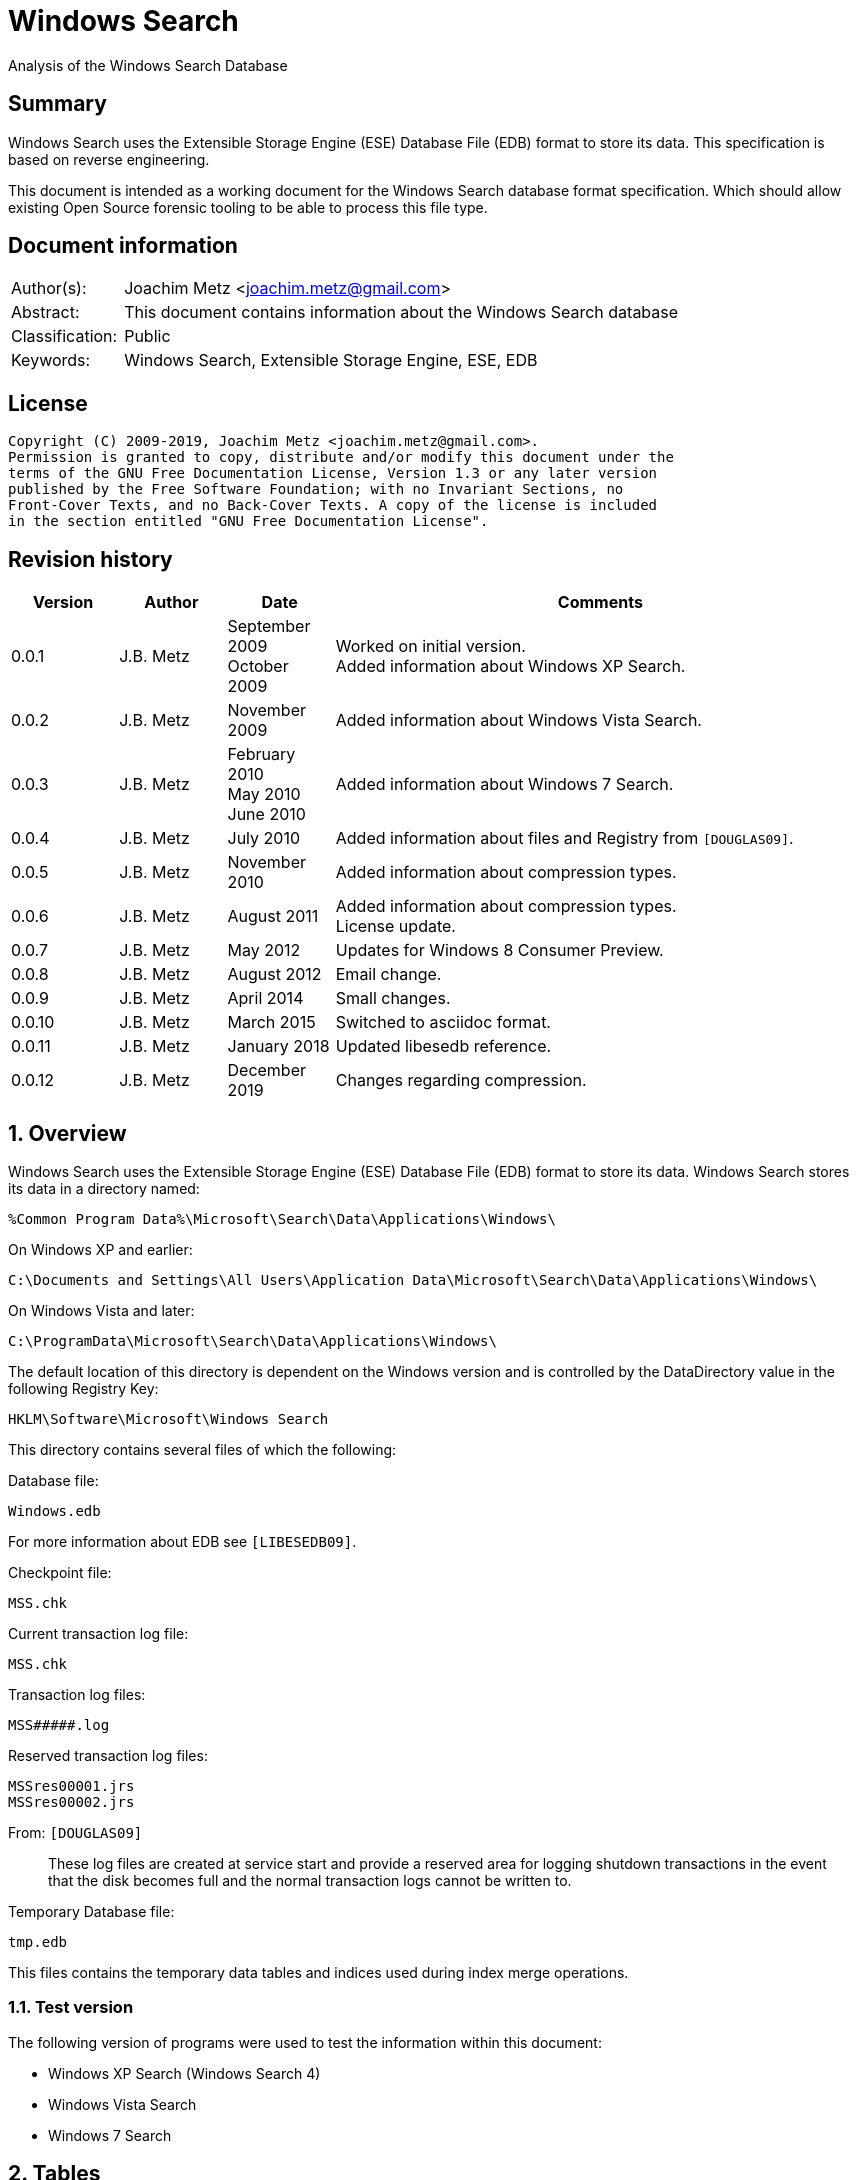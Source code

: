 = Windows Search
Analysis of the Windows Search Database

:toc:
:toclevels: 4

:numbered!:
[abstract]
== Summary

Windows Search uses the Extensible Storage Engine (ESE) Database File (EDB)
format to store its data. This specification is based on reverse engineering.

This document is intended as a working document for the Windows Search database
format specification. Which should allow existing Open Source forensic tooling
to be able to process this file type.

[preface]
== Document information

[cols="1,5"]
|===
| Author(s): | Joachim Metz <joachim.metz@gmail.com>
| Abstract: | This document contains information about the Windows Search database
| Classification: | Public
| Keywords: | Windows Search, Extensible Storage Engine, ESE, EDB
|===

[preface]
== License

....
Copyright (C) 2009-2019, Joachim Metz <joachim.metz@gmail.com>.
Permission is granted to copy, distribute and/or modify this document under the
terms of the GNU Free Documentation License, Version 1.3 or any later version
published by the Free Software Foundation; with no Invariant Sections, no
Front-Cover Texts, and no Back-Cover Texts. A copy of the license is included
in the section entitled "GNU Free Documentation License".
....

[preface]
== Revision history

[cols="1,1,1,5",options="header"]
|===
| Version | Author | Date | Comments
| 0.0.1 | J.B. Metz | September 2009 +
October 2009 | Worked on initial version. +
Added information about Windows XP Search.
| 0.0.2 | J.B. Metz | November 2009 | Added information about Windows Vista Search.
| 0.0.3 | J.B. Metz | February 2010 +
May 2010 +
June 2010 | Added information about Windows 7 Search.
| 0.0.4 | J.B. Metz | July 2010 | Added information about files and Registry from `[DOUGLAS09]`.
| 0.0.5 | J.B. Metz | November 2010 | Added information about compression types.
| 0.0.6 | J.B. Metz | August 2011 | Added information about compression types. +
License update.
| 0.0.7 | J.B. Metz | May 2012 | Updates for Windows 8 Consumer Preview.
| 0.0.8 | J.B. Metz | August 2012 | Email change.
| 0.0.9 | J.B. Metz | April 2014 | Small changes.
| 0.0.10 | J.B. Metz | March 2015 | Switched to asciidoc format.
| 0.0.11 | J.B. Metz | January 2018 | Updated libesedb reference.
| 0.0.12 | J.B. Metz | December 2019 | Changes regarding compression.
|===

:numbered:
== Overview

Windows Search uses the Extensible Storage Engine (ESE) Database File (EDB)
format to store its data. Windows Search stores its data in a directory named:
....
%Common Program Data%\Microsoft\Search\Data\Applications\Windows\
....

On Windows XP and earlier:
....
C:\Documents and Settings\All Users\Application Data\Microsoft\Search\Data\Applications\Windows\
....

On Windows Vista and later:
....
C:\ProgramData\Microsoft\Search\Data\Applications\Windows\
....

The default location of this directory is dependent on the Windows version and
is controlled by the DataDirectory value in the following Registry Key:
....
HKLM\Software\Microsoft\Windows Search
....

This directory contains several files of which the following:

Database file:
....
Windows.edb
....

For more information about EDB see `[LIBESEDB09]`.

Checkpoint file:
....
MSS.chk
....

Current transaction log file:
....
MSS.chk
....

Transaction log files:
....
MSS#####.log
....

Reserved transaction log files:
....
MSSres00001.jrs
MSSres00002.jrs
....

From: `[DOUGLAS09]`
____
These log files are created at service start and provide a reserved area for
logging shutdown transactions in the event that the disk becomes full and the
normal transaction logs cannot be written to.
____

Temporary Database file:
....
tmp.edb
....

This files contains the temporary data tables and indices used during index
merge operations.


=== Test version

The following version of programs were used to test the information within this
document:

* Windows XP Search (Windows Search 4)
* Windows Vista Search
* Windows 7 Search

== Tables

=== `__NameTable__`

The `__NameTable__` contains information about the Windows Search application.

[cols="1,3,5",options="header"]
|===
| Column identifier | Column name | Column type
| 1 | Version | Integer 32-bit signed
| 2 | MaxDocId | Integer 32-bit signed
| 3 | MaxSubId | Integer 32-bit signed
| 4 | CurrentMaster | Integer 8-bit signed
| 5 | DocCount | Integer 32-bit signed
| 6 | StatusFlags | Integer 32-bit signed
| 128 | AppCatName | Text
| 129 | BaseTableName | Text
|===

=== CatalogManager_Properties

==== Windows 8 Search

[cols="1,3,5",options="header"]
|===
| Column identifier | Column name | Column type
| 1 | IndexID | Integer 32-bit signed
| 2 | PropertyID | Integer 32-bit signed
| 256 | Property | Large binary data
|===

=== CatalogStorageManager

==== Windows 8 Search

[cols="1,3,5",options="header"]
|===
| Column identifier | Column name | Column type
| 1 | CatalogID | Integer 32-bit signed
| 2 | IsDeleted | Integer 32-bit signed
| 256 | CatalogName | Text
|===

=== SystemIndex_0A

==== Windows XP Search

Most of the binary values in the Windows XP Search database are stored in
big-endian.

[cols="1,3,5",options="header"]
|===
| Column identifier | Column name | Column type
| 1 | DocID | Integer 32-bit signed
| 2 | `__SDID` | Binary data +
Contains 32-bit big-endian integer value
| 3 | System_Search_Rank | Integer 32-bit signed
| 4 | System_Search_GatherTime | Binary data +
Contains big-endian FILETIME
| 5 | System_Size | Binary data +
Contains 64-bit big-endian integer value
| 6 | System_FileAttributes | Binary data +
Contains 32-bit big-endian integer value +
See section: <<file_attribute_flags,File attribute flags>>
| 7 | System_DateModified | Binary data +
Contains big-endian FILETIME
| 8 | System_DateCreated | Binary data +
Contains big-endian FILETIME
| 9 | System_DateAccessed | Binary data +
Contains big-endian FILETIME
| 128 | System_ItemFolderNameDisplay | Text
| 129 | System_ItemTypeText | Text
| 130 | System_ItemType | Text
| 256 | System_Photo_GainControlText | Text
| 257 | System_Contact_BusinessHomePage | Text
| 258 | System_IsIncomplete | Boolean
| 259 | System_SDID | Binary data
| 260 | System_DRM_IsProtected | Boolean
| 261 | System_Contact_SpouseName | Large text
| 262 | System_DateAcquired | Binary data +
Contains big-endian FILETIME
| 263 | System_Message_BccAddress | Large text
| 264 | System_MIMEType | Text
| 265 | System_IsDeleted | Boolean
| 266 | System_Message_BccName | Large text
| 267 | System_Message_CcAddress | Large text
| 268 | System_Document_Contributor | Text
| 269 | System_Search_HitCount | Integer 32-bit signed
| 270 | System_Message_CcName | Large text
| 271 | System_Search_AccessCount | Binary data
| 272 | System_ItemFolderPathDisplay | Large text
| 273 | System_Contact_EmailAddress2 | Large text
| 274 | System_ItemPathDisplay | Large text
| 275 | System_Search_LastIndexedTotalTime | Floating point double precision (64-bit)
| 276 | System_Search_ReverseFileName | Large text
| 277 | System_Communication_AccountName | Text
| 278 | System_ItemUrl | Large text
| 279 | System_IsRead | Boolean
| 280 | System_Importance | Integer 32-bit signed
| 281 | System_Contact_JobTitle | Text
| 282 | System_ItemParticipants | Large text
| 283 | System_FlagStatus | Integer 32-bit signed
| 284 | System_Contact_OfficeLocation | Text
| 285 | System_Message_FromAddress | Large text
| 286 | System_Message_FromName | Large text
| 287 | System_Message_Store | Text
| 288 | System_Message_ToAddress | Large text
| 289 | System_Photo_FlashText | Text
| 290 | System_Message_ToName | Large text
| 291 | System_Contact_WebPage | Large text
| 292 | System_Contact_PrimaryAddressCountry | Text
| 293 | System_Message_DateSent | Binary data
| 294 | System_Task_CompletionStatus | Text
| 295 | System_Message_DateReceived | Binary data +
Contains big-endian FILETIME
| 296 | System_Contact_CallbackTelephone | Text
| 297 | System_Message_AttachmentNames | Text
| 298 | System_Photo_ExposureTime | Floating point double precision (64-bit)
| 299 | System_Contact_PrimaryAddressState | Text
| 300 | System_Photo_FNumber | Floating point double precision (64-bit)
| 301 | System_Contact_HomeTelephone | Text
| 302 | System_FileOwner | Large text
| 303 | System_Message_SenderName | Large text
| 304 | System_Calendar_ShowTimeAsText | Text
| 305 | System_Contact_PrimaryTelephone | Text
| 306 | System_Contact_MailingAddress | Text
| 307 | System_Contact_TTYTDDTelephone | Text
| 308 | System_Image_HorizontalSize | Binary data
| 309 | System_ProviderItemID | Text
| 310 | System_Photo_MeteringModeText | Text
| 311 | System_Image_VerticalSize | Binary data
| 312 | System_Shell_OmitFromView | Text
| 313 | System_Media_DateReleased | Text
| 314 | System_ImportanceText | Text
| 315 | System_Image_HorizontalResolution | Floating point double precision (64-bit)
| 316 | System_Image_VerticalResolution | Floating point double precision (64-bit)
| 317 | System_Image_BitDepth | Binary data
| 318 | System_Contact_HomeAddressPostOfficeBox | Text
| 319 | System_DateArchived | Binary data
| 320 | System_Contact_PrimaryAddressCity | Text
| 321 | System_Contact_MobileTelephone | Text
| 322 | System_Photo_WhiteBalance | Binary data
| 323 | System_FlagStatusText | Text
| 324 | System_Media_FrameCount | Binary data
| 325 | System_Media_Duration | Binary data
| 326 | System_Image_Dimensions | Text
| 327 | System_Audio_EncodingBitrate | Binary data
| 328 | System_SharedWith | Text
| 329 | System_Message_ToDoFlags | Integer 32-bit signed
| 330 | System_Audio_SampleRate | Binary data
| 331 | System_Audio_SampleSize | Binary data
| 332 | System_Audio_ChannelCount | Binary data
| 333 | System_EndDate | Binary data +
Contains big-endian FILETIME
| 334 | System_Video_StreamName | Text
| 335 | System_Video_FrameWidth | Binary data
| 336 | System_Photo_Event | Text
| 337 | System_GPS_Date | Binary data
| 338 | System_Contact_Birthday | Binary data
| 339 | System_Video_FrameHeight | Binary data
| 340 | System_Contact_PrimaryEmailAddress | Large text
| 341 | System_Contact_HomeFaxNumber | Text
| 342 | System_Video_FrameRate | Binary data
| 343 | System_Video_EncodingBitrate | Binary data
| 344 | System_Contact_HomeAddressPostalCode | Text
| 345 | System_Contact_FullName | Large text
| 346 | System_Video_SampleSize | Binary data
| 347 | System_Contact_BusinessAddressPostOfficeBox | Text
| 348 | System_Video_Compression | Text
| 349 | System_Calendar_IsOnline | Boolean
| 350 | System_Priority | Binary data
| 351 | System_ParentalRatingReason | Text
| 352 | System_DateImported | Binary data +
Contains big-endian FILETIME
| 353 | System_Status | Text
| 354 | System_Message_HasAttachments | Boolean
| 355 | System_Communication_HeaderItem | Boolean
| 356 | System_Rating | Binary data
| 357 | System_Communication_FollowupIconIndex | Integer 32-bit signed
| 358 | System_Copyright | Text
| 359 | System_Contact_HomeAddressCity | Text
| 360 | System_Media_ClassPrimaryID | Text
| 361 | System_Contact_BusinessFaxNumber | Text
| 362 | System_Media_ClassSecondaryID | Text
| 363 | System_Media_DateEncoded | Binary data +
Contains big-endian FILETIME
| 364 | System_Media_DVDID | Text
| 365 | System_Contact_OtherAddressStreet | Text
| 366 | System_Media_MCDI | Text
| 367 | System_Contact_PersonalTitle | Text
| 368 | System_Media_MetadataContentProvider | Text
| 369 | System_Media_ContentDistributor | Text
| 370 | System_Contact_MiddleName | Large text
| 371 | System_Music_Composer | Large text
| 372 | System_Video_Director | Large text
| 373 | System_Contact_Suffix | Text
| 374 | System_ParentalRating | Text
| 375 | System_FlagColor | Binary data
| 376 | System_Contact_NickName | Large text
| 377 | System_Communication_TaskStatus | Binary data
| 378 | System_Media_Producer | Large text
| 379 | System_Media_Writer | Large text
| 380 | System_RecordedTV_OriginalBroadcastDate | Binary data
| 381 | System_Media_CollectionGroupID | Text
| 382 | System_Audio_PeakValue | Binary data
| 383 | System_Media_CollectionID | Text
| 384 | System_Note_ColorText | Text
| 385 | System_Media_ContentID | Text
| 386 | System_RecordedTV_StationName | Text
| 387 | System_Media_CreatorApplication | Text
| 388 | System_Media_CreatorApplicationVersion | Text
| 389 | System_IsFlaggedComplete | Boolean
| 390 | System_Media_Publisher | Text
| 391 | System_Music_Period | Text
| 392 | System_Link_TargetParsingPath | Large text
| 393 | System_Video_HorizontalAspectRatio | Binary data
| 394 | System_Contact_AssistantName | Large text
| 395 | System_Video_TotalBitrate | Binary data
| 396 | System_Media_UserWebUrl | Large text
| 397 | System_Video_FourCC | Binary data
| 398 | System_Media_UniqueFileIdentifier | Text
| 399 | System_Video_VerticalAspectRatio | Binary data
| 400 | System_Media_EncodedBy | Text
| 401 | System_Contact_PagerTelephone | Text
| 402 | System_Media_ProtectionType | Text
| 403 | System_Link_TargetSFGAOFlags | Binary data
| 404 | System_Media_ProviderRating | Text
| 405 | System_Media_ProviderStyle | Text
| 406 | System_Media_UserNoAutoInfo | Text
| 407 | System_Contact_CompanyMainTelephone | Text
| 408 | System_IsFlagged | Boolean
| 409 | System_Communication_SecurityFlags | Integer 32-bit signed
| 410 | System_Contact_EmailAddresses | Large text
| 411 | System_Calendar_OrganizerAddress | Large text
| 412 | System_Message_IsFwdOrReply | Integer 32-bit signed
| 413 | System_Contact_Department | Text
| 414 | System_Communication_DateItemExpires | Binary data
| 415 | System_DueDate | Binary data
| 416 | System_Contact_BusinessAddressStreet | Text
| 417 | System_Contact_PrimaryAddressPostalCode | Text
| 418 | System_Contact_OtherAddressState | Text
| 419 | System_Contact_LastName | Large text
| 420 | System_StartDate | Binary data
| 421 | System_Calendar_Location | Text
| 422 | System_Photo_FocalLengthInFilm | Binary data
| 423 | System_Calendar_IsRecurring | Boolean
| 424 | System_Image_Compression | Binary data
| 425 | System_Photo_OrientationText | Text
| 426 | System_Journal_EntryType | Text
| 427 | System_Contact_Anniversary | Binary data
| 428 | System_ItemAuthors | Large text
| 429 | System_IsAttachment | Boolean
| 430 | System_Contact_HomeAddressState | Text
| 431 | System_Message_SenderAddress | Large text
| 432 | System_Contact_FirstName | Large text
| 433 | System_Calendar_ShowTimeAs | Binary data
| 434 | System_Calendar_ReminderTime | Binary data
| 435 | System_Search_AutoSummary | Large binary data +
Contains a compressed string
| 436 | System_Project | Text
| 437 | System_IsEncrypted | Boolean
| 438 | System_ItemDate | Binary data +
Contains big-endian FILETIME
| 439 | System_Document_DocumentID | Text
| 440 | System_Contact_BusinessTelephone | Text
| 441 | System_Photo_CameraManufacturer | Text
| 442 | System_Communication_TaskStatusText | Text
| 443 | System_Photo_CameraModel | Text
| 444 | System_Photo_Orientation | Binary data
| 445 | System_Contact_BusinessAddressCity | Text
| 446 | System_Contact_BusinessAddressPostalCode | Text
| 447 | System_ItemNamePrefix | Large text
| 448 | System_Contact_Profession | Text
| 449 | System_Contact_OtherAddress | Text
| 450 | System_Kind | Text
| 451 | System_Message_ProofInProgress | Boolean
| 452 | System_Calendar_OptionalAttendeeAddresses | Large text
| 453 | System_Contact_OtherAddressPostalCode | Text
| 454 | System_ThumbnailCacheId | Binary data +
Contains 64-bit big-endian integer value
| 455 | System_Category | Text
| 456 | System_Photo_ShutterSpeed | Floating point double precision (64-bit)
| 457 | System_MileageInformation | Text
| 458 | System_Document_PresentationFormat | Text
| 459 | System_Photo_Aperture | Floating point double precision (64-bit)
| 460 | System_Document_ByteCount | Integer 32-bit signed
| 461 | System_Document_LineCount | Integer 32-bit signed
| 462 | System_Photo_ExposureBias | Floating point double precision (64-bit)
| 463 | System_Document_ParagraphCount | Integer 32-bit signed
| 464 | System_Contact_CarTelephone | Text
| 465 | System_Document_SlideCount | Integer 32-bit signed
| 466 | System_Contact_HomeAddress | Text
| 467 | System_Photo_SubjectDistance | Floating point double precision (64-bit)
| 468 | System_Search_Store | Text
| 469 | System_Photo_MeteringMode | Binary data
| 470 | System_Document_HiddenSlideCount | Integer 32-bit signed
| 471 | System_Calendar_Resources | Text
| 472 | System_Photo_LightSource | Binary data
| 473 | System_Photo_Flash | Integer 8-bit unsigned
| 474 | System_Photo_FocalLength | Floating point double precision (64-bit)
| 475 | System_Photo_ExposureProgram | Binary data
| 476 | System_IconIndex | Integer 32-bit signed
| 477 | System_Document_Manager | Text
| 478 | System_Company | Text
| 479 | System_Photo_ISOSpeed | Binary data
| 480 | System_Contact_OtherAddressCountry | Text
| 481 | System_SoftwareUsed | Text
| 482 | System_Message_Flags | Integer 32-bit signed
| 483 | System_Contact_Label | Text
| 484 | System_PriorityText | Text
| 485 | System_ContentType | Text
| 486 | System_SourceItem | Text
| 487 | System_OriginalFileName | Large text
| 488 | System_ContentStatus | Text
| 489 | System_Language | Text
| 490 | System_Document_Version | Text
| 491 | System_Document_Division | Text
| 492 | System_Media_SubscriptionContentId | Text
| 493 | System_Contact_EmailAddress | Large text
| 494 | System_Title | Large text
| 495 | System_Subject | Large text
| 496 | System_Author | Large text
| 497 | System_Keywords | Text
| 498 | System_Comment | Large text
| 499 | System_ItemNameDisplay | Large text
| 500 | System_FileExtension | Text
| 501 | System_Document_LastAuthor | Large text
| 502 | System_Document_RevisionNumber | Text
| 503 | System_Document_TotalEditingTime | Binary data
| 504 | System_Document_DatePrinted | Binary data
| 505 | System_Message_ConversationID | Text
| 506 | System_Identity | Text
| 507 | System_Document_DateCreated | Binary data +
Contains big-endian FILETIME
| 508 | System_Contact_BusinessAddressState | Text
| 509 | System_Message_ConversationIndex | Large binary data
| 510 | System_Document_DateSaved | Binary data +
Contains big-endian FILETIME
| 511 | System_Document_PageCount | Integer 32-bit signed
| 512 | System_Document_WordCount | Integer 32-bit signed
| 513 | System_Document_CharacterCount | Integer 32-bit signed
| 514 | System_Contact_EmailName | Large text
| 515 | System_Calendar_ResponseStatus | Binary data
| 516 | System_Photo_ProgramModeText | Text
| 517 | System_FileFRN | Binary data
| 518 | System_ApplicationName | Text
| 519 | System_ItemName | Large text
| 520 | System_KindText | Text
| 521 | System_ItemFolderPathDisplayNarrow | Large text
| 522 | System_Contact_FileAsName | Large text
| 523 | System_Sensitivity | Binary data
| 524 | System_Image_CompressionText | Text
| 525 | System_Task_Owner | Large text
| 526 | System_Contact_BusinessAddress | Text
| 527 | System_Photo_MaxAperture | Floating point double precision (64-bit)
| 528 | System_Document_ClientID | Text
| 529 | System_Contact_AssistantTelephone | Text
| 530 | System_FlagColorText | Text
| 531 | System_Contact_PrimaryAddressPostOfficeBox | Text
| 532 | System_Contact_BusinessAddressCountry | Text
| 533 | System_Communication_PolicyTag | Text
| 534 | System_Photo_ExposureProgramText | Text
| 535 | System_Music_Artist | Large text
| 536 | System_Photo_SaturationText | Text
| 537 | System_Music_AlbumTitle | Text
| 538 | System_Media_Year | Binary data
| 539 | System_Music_TrackNumber | Binary data
| 540 | System_Contact_HomeAddressCountry | Text
| 541 | System_Music_Genre | Text
| 542 | System_Media_AverageLevel | Binary data
| 543 | System_Journal_Contacts | Text
| 544 | System_Music_AlbumArtist | Large text
| 545 | System_RecordedTV_EpisodeName | Text
| 546 | System_RecordedTV_ProgramDescription | Large text
| 547 | System_RecordedTV_StationCallSign | Text
| 548 | System_Message_MessageClass | Text
| 549 | System_SensitivityText | Text
| 550 | System_Contact_IMAddress | Large text
| 551 | System_RecordedTV_ChannelNumber | Binary data
| 552 | System_Photo_WhiteBalanceText | Text
| 553 | System_Calendar_OrganizerName | Large text
| 554 | System_AcquisitionID | Integer 32-bit signed
| 555 | System_RecordedTV_IsClosedCaptioningAvailable | Boolean
| 556 | System_Photo_PhotometricInterpretationText | Text
| 557 | System_RecordedTV_IsRepeatBroadcast | Boolean
| 558 | System_RecordedTV_IsSAP | Boolean
| 559 | System_RecordedTV_DateContentExpires | Binary data
| 560 | System_Message_ToDoTitle | Text
| 561 | System_IsShared | Boolean
| 562 | System_DateCompleted | Binary data
| 563 | System_RecordedTV_IsATSCContent | Boolean
| 564 | System_RecordedTV_IsDTVContent | Boolean
| 565 | System_RecordedTV_IsHDContent | Boolean
| 566 | System_Music_ContentGroupDescription | Text
| 567 | System_Music_InitialKey | Text
| 568 | System_Music_BeatsPerMinute | Text
| 569 | System_Music_Conductor | Large text
| 570 | System_Calendar_RequiredAttendeeAddresses | Large text
| 571 | System_Music_PartOfSet | Text
| 572 | System_Media_SubTitle | Text
| 573 | System_Music_Mood | Text
| 574 | System_Note_Color | Binary data
| 575 | System_Contact_JA_CompanyNamePhonetic | Large text
| 576 | System_ComputerName | Text
| 577 | System_Calendar_OptionalAttendeeNames | Large text
| 578 | System_Contact_JA_FirstNamePhonetic | Text
| 579 | System_Contact_Hobbies | Text
| 580 | System_Contact_OtherAddressPostOfficeBox | Text
| 581 | System_Contact_JA_LastNamePhonetic | Large text
| 582 | System_ItemPathDisplayNarrow | Large text
| 583 | System_RecordedTV_NetworkAffiliation | Text
| 584 | System_Contact_TelexNumber | Text
| 585 | System_Contact_OtherAddressCity | Text
| 586 | System_Contact_Gender | Text
| 587 | System_Photo_SharpnessText | Text
| 588 | System_RatingText | Text
| 589 | System_Photo_FlashFired | Boolean
| 590 | System_Photo_DateTaken | Binary data +
Contains big-endian FILETIME
| 591 | System_Photo_ContrastText | Text
| 592 | System_FileName | Large text
| 593 | System_Photo_DigitalZoom | Floating point double precision (64-bit)
| 594 | System_ParsingName | Large text
| 595 | System_Software_DateLastUsed | Binary data
| 596 | System_SFGAOFlags | Binary data
| 597 | System_Contact_HomeAddressStreet | Text
| 598 | System_Contact_PrimaryAddressStreet | Text
| 599 | System_Contact_EmailAddress3 | Large text
| 600 | System_Calendar_RequiredAttendeeNames | Large text
| 601 | System_Calendar_Duration | Text
| 602 | System_Contact_Children | Text
| 603 | System_RecordedTV_RecordingTime | Binary data
| 604 | Microsoft_IE_FeedItemLocalId | Large text
| 605 | Microsoft_IE_SelectionCount | Binary data
| 606 | Microsoft_IE_TargetUrl | Large text
| 607 | Microsoft_IE_TargetUrlHostName | Large text
| 608 | Microsoft_IE_TargetUrlPath | Large text
| 609 | Microsoft_IE_Title | Large text
| 610 | Microsoft_IE_VisitCount | Binary data
|===

==== Windows Vista Search

Most of the binary values in the Windows Vista Search database are stored in
little-endian.

[cols="1,3,5",options="header"]
|===
| Column identifier | Column name | Column type
| 1 | DocID | Integer 32-bit signed
| 2 | `__SDID` | Integer 32-bit signed
| 3 | System_Search_GatherTime | Binary data +
Contains little-endian FILETIME
| 4 | System_Search_Rank | Integer 32-bit signed
| 5 | System_Size | Currency (64-bit) +
Contains 64-bit little-endian integer value
| 6 | System_FileAttributes | Integer 32-bit signed +
See section: <<file_attribute_flags,File attribute flags>>
| 7 | System_DateModified | Binary data +
Contains little-endian FILETIME
| 8 | System_DateCreated | Binary data
Contains little-endian FILETIME
| 9 | System_DateAccessed | Binary data +
Contains little-endian FILETIME
| 128 | System_ItemFolderNameDisplay | Binary data +
Contains a compressed string
| 129 | System_ItemTypeText | Binary data +
Contains a compressed string
| 130 | System_ItemType | Binary data +
Contains a compressed string
| 256 | System_Music_Conductor | Large binary data
| 257 | System_Media_Year | Integer 32-bit signed
| 258 | System_Media_Producer | Large binary data
| 259 | System_Media_DateReleased | Binary data +
Contains a compressed string
| 260 | System_Photo_ContrastText | Binary data
| 261 | System_Document_LineCount | Integer 32-bit signed
| 262 | System_Message_BccAddress | Large binary data
| 263 | System_Contact_PrimaryAddressStreet | Binary data
| 264 | System_Sensitivity | Integer 16-bit signed
| 265 | System_ItemFolderPathDisplayNarrow | Large binary data +
Contains a compressed string
| 266 | System_FlagStatusText | Binary data +
Contains a compressed string
| 267 | System_Music_PartOfSet | Binary data +
Contains a compressed string
| 268 | System_Media_Writer | Large binary data
| 269 | System_Photo_WhiteBalanceText | Binary data
| 270 | System_Photo_ExposureProgram | Integer 32-bit signed
| 271 | System_Document_ParagraphCount | Integer 32-bit signed
| 272 | System_Note_Color | Integer 16-bit signed
| 273 | System_Message_BccName | Large binary data
| 274 | System_Contact_BusinessAddressCity | Binary data
| 275 | System_Calendar_Location | Binary data +
Contains a compressed string
| 276 | System_ItemName | Large binary data +
Contains a compressed string
| 277 | System_Link_TargetParsingPath | Large binary data +
Contains a compressed string
| 278 | System_Video_StreamName | Binary data
| 279 | System_Music_TrackNumber | Integer 32-bit signed
| 280 | System_Media_SubTitle | Binary data +
Contains a compressed string
| 281 | System_Media_CollectionGroupID | Binary data +
Contains a compressed string
| 282 | System_Photo_PhotometricInterpretationText | Binary data
| 283 | System_Document_SlideCount | Integer 32-bit signed
| 284 | System_Message_CcAddress | Large binary data +
Contains a compressed string
| 285 | System_Contact_HomeTelephone | Binary data
| 286 | System_Contact_EmailAddress3 | Large binary data
| 287 | System_Contact_CompanyMainTelephone | Binary data
| 288 | System_Contact_BusinessAddressPostalCode | Binary data
| 289 | System_Video_FrameWidth | Integer 32-bit signed
| 290 | System_Music_Mood | Binary data
| 291 | System_Media_CollectionID | Binary data +
Contains a compressed string
| 292 | System_Photo_DateTaken | Binary data +
Contains little-endian FILETIME
| 293 | System_Message_CcName | Large binary data
| 294 | System_Contact_FileAsName | Large binary data
| 295 | System_Calendar_Duration | Binary data
| 296 | System_ItemParticipants | Large binary data +
Contains a compressed string
| 297 | System_Video_FrameHeight | Integer 32-bit signed
| 298 | System_Media_ContentID | Binary data +
Contains a compressed string
| 299 | System_Photo_SaturationText | Binary data
| 300 | System_Document_HiddenSlideCount | Integer 32-bit signed
| 301 | System_Message_ToDoTitle | Binary data
| 302 | System_OriginalFileName | Large binary data
| 303 | System_ItemFolderPathDisplay | Large binary data +
Contains a compressed string
| 304 | System_FileOwner | Large binary data +
Contains a compressed string
| 305 | System_FileFRN | Currency (64-bit)
| 306 | System_Media_CreatorApplication | Binary data
| 307 | System_Contact_Children | Large binary data
| 308 | System_ItemPathDisplay | Large binary data +
Contains a compressed string
| 309 | System_FileName | Large binary data +
Contains a compressed string
| 310 | System_EndDate | Binary data +
Contains little-endian FILETIME
| 311 | System_Video_FrameRate | Integer 32-bit signed
| 312 | System_Music_Genre | Large binary data +
Contains a compressed string
| 313 | System_Media_CreatorApplicationVersion | Binary data
| 314 | System_Media_AverageLevel | Integer 32-bit signed
| 315 | System_Photo_SharpnessText | Binary data
| 316 | System_Photo_ISOSpeed | Integer 16-bit signed
| 317 | System_Image_Compression | Integer 16-bit signed
| 318 | System_Contact_SpouseName | Large binary data
| 319 | System_Contact_OtherAddressState | Binary data
| 320 | System_Contact_HomeFaxNumber | Binary data
| 321 | System_Contact_HomeAddressStreet | Binary data
| 322 | System_Contact_BusinessAddressStreet | Binary data
| 323 | System_Contact_Anniversary | Binary data
| 324 | System_Calendar_RequiredAttendeeNames | Large binary data
| 325 | System_MIMEType | Binary data +
Contains a compressed string
| 326 | System_Contact_PrimaryTelephone | Binary data
| 327 | System_Communication_AccountName | Binary data
| 328 | System_Link_TargetSFGAOFlags | Integer 32-bit signed
| 329 | System_Video_EncodingBitrate | Integer 32-bit signed
| 330 | System_Music_AlbumArtist | Large binary data +
Contains a compressed string
| 331 | System_Media_Publisher | Binary data +
Contains a compressed string
| 332 | System_Contact_FullName | Large binary data
| 333 | System_Contact_FirstName | Large binary data
| 334 | System_Contact_AssistantTelephone | Binary data
| 335 | System_Calendar_ShowTimeAsText | Binary data +
Contains a compressed string
| 336 | System_Calendar_Resources | Large binary data
| 337 | System_IsRead | Boolean
| 338 | System_Search_AutoSummary | Large binary data +
Contains a compressed string
| 339 | System_Video_SampleSize | Integer 32-bit signed
| 340 | System_Music_Period | Binary data
| 341 | System_Document_Manager | Binary data
| 342 | System_Journal_EntryType | Binary data
| 343 | System_Contact_TelexNumber | Binary data
| 344 | System_Contact_PrimaryAddressPostOfficeBox | Binary data
| 345 | System_Contact_MailingAddress | Binary data
| 346 | System_Contact_IMAddress | Large binary data
| 347 | System_Contact_Gender | Binary data
| 348 | System_Contact_BusinessAddressPostOfficeBox | Binary data
| 349 | System_IsShared | Boolean
| 350 | System_Importance | Integer 32-bit signed
| 351 | System_Video_Compression | Binary data
| 352 | System_Document_ClientID | Binary data
| 353 | System_Task_Owner | Large binary data
| 354 | System_Contact_EmailName | Large binary data
| 355 | System_ParsingName | Large binary data +
Contains a compressed string
| 356 | System_FlagStatus | Integer 32-bit signed
| 357 | System_Company | Binary data
| 358 | System_Video_HorizontalAspectRatio | Integer 32-bit signed
| 359 | System_Media_DateEncoded | Binary data +
Contains little-endian FILETIME
| 360 | System_Photo_ExposureTime | Floating point double precision (64-bit)
| 361 | System_Message_MessageClass | Binary data +
Contains a compressed string
| 362 | System_Message_IsFwdOrReply | Integer 32-bit signed
| 363 | System_Message_FromAddress | Large binary data +
Contains a compressed string
| 364 | System_Contact_OtherAddress | Binary data
| 365 | System_Contact_AssistantName | Large binary data
| 366 | System_SFGAOFlags | Integer 32-bit signed
| 367 | System_Video_TotalBitrate | Integer 32-bit signed
| 368 | System_RecordedTV_RecordingTime | Binary data +
Contains little-endian FILETIME
| 369 | System_Media_UserWebUrl | Large binary data
| 370 | System_Photo_MeteringModeText | Binary data
| 371 | System_Message_FromName | Large binary data +
Contains a compressed string
| 372 | System_Communication_TaskStatus | Integer 16-bit signed
| 373 | System_ProviderItemID | Binary data
| 374 | System_ItemDate | Binary data +
Contains little-endian FILETIME
| 375 | System_Video_FourCC | Integer 32-bit signed
| 376 | System_Media_UniqueFileIdentifier | Binary data
| 377 | System_Message_Store | Binary data +
Contains a compressed string
| 378 | System_Contact_PrimaryAddressPostal | Code Binary data
| 379 | System_Title | Large binary data +
Contains a compressed string
| 380 | System_Video_VerticalAspectRatio | Integer 32-bit signed
| 381 | System_RecordedTV_EpisodeName | Binary data +
Contains a compressed string
| 382 | System_Photo_FNumber | Floating point double precision (64-bit)
| 383 | System_Message_ToAddress | Large binary data +
Contains a compressed string
| 384 | System_Message_SenderName | Large binary data +
Contains a compressed string
| 385 | System_Message_ConversationID | Binary data +
Contains a compressed string +
[yellow-background]*Can contain binary data*
| 386 | System_Contact_OtherAddressPostalCode | Binary data
| 387 | System_Contact_HomeAddressState | Binary data
| 388 | System_Subject | Large binary data +
Contains a compressed string
| 389 | System_RecordedTV_ProgramDescription | Large binary data +
Contains a compressed string
| 390 | System_Audio_PeakValue | Integer 32-bit signed
| 391 | System_Photo_Event | Large binary data
| 392 | System_Document_DocumentID | Binary data
| 393 | System_Message_ToName | Large binary data +
Contains a compressed string
| 394 | System_Message_ConversationIndex | Binary data
| 395 | System_Contact_BusinessAddress | Binary data
| 396 | System_RatingText | Binary data +
Contains a compressed string
| 397 | System_IsDeleted | Boolean
| 398 | System_FlagColorText | Binary data
| 399 | System_Author | Large binary data
| 400 | System_Media_ProtectionType | Binary data
| 401 | System_Image_HorizontalSize | Integer 32-bit signed
| 402 | System_Task_CompletionStatus | Binary data
| 403 | System_Contact_WebPage | Large binary data
| 404 | System_Contact_TTYTDDTelephone | Binary data
| 405 | System_Contact_HomeAddressCity | Binary data
| 406 | System_Communication_TaskStatusText | Binary data
| 407 | System_SharedWith | Large binary data
| 408 | System_Keywords | Large binary data
| 409 | System_RecordedTV_StationCallSign | Binary data
| 410 | System_RecordedTV_OriginalBroadcastDate | Binary data
| 411 | System_Media_ProviderRating | Binary data
| 412 | System_Photo_ShutterSpeed | Floating point double precision (64-bit)
| 413 | System_Photo_FlashText | Binary data
| 414 | System_Image_VerticalSize | Integer 32-bit signed
| 415 | System_Document_Division | Binary data
| 416 | System_Message_SenderAddress | Large binary data +
Contains a compressed string
| 417 | System_Message_DateSent | Binary data +
Contains little-endian FILETIME
| 418 | System_Contact_OtherAddressCountry | Binary data
| 419 | System_Contact_MobileTelephone | Binary data
| 420 | System_Contact_HomeAddressCountry | Binary data
| 421 | System_Calendar_ReminderTime | Binary data
| 422 | System_PriorityText | Binary data
| 423 | System_MileageInformation | Binary data
| 424 | System_Comment | Large binary data +
Contains a compressed string
| 425 | System_Media_ProviderStyle | Binary data
| 426 | System_Photo_CameraManufacturer | Binary data
| 427 | System_Photo_Aperture | Floating point double precision (64-bit)
| 428 | System_Image_HorizontalResolution | Floating point double precision (64-bit)
| 429 | System_Message_DateReceived | Binary data +
Contains little-endian FILETIME
| 430 | System_Contact_OtherAddressCity | Binary data
| 431 | System_Calendar_ShowTimeAs | Integer 16-bit signed
| 432 | System_Rating | Integer 32-bit signed
| 433 | System_Identity | Binary data +
Contains a compressed string
| 434 | System_DueDate | Binary data +
Contains little-endian FILETIME
| 435 | System_RecordedTV_ChannelNumber | Integer 32-bit signed
| 436 | System_Media_UserNoAutoInfo | Binary data
| 437 | System_Photo_ProgramModeText | Binary data
| 438 | System_Photo_ExposureProgramText | Binary data
| 439 | System_Photo_CameraModel | Binary data
| 440 | System_Image_VerticalResolution | Floating point double precision (64-bit)
| 441 | System_Document_LastAuthor | Large binary data
| 442 | System_Message_AttachmentNames | Large binary data
| 443 | System_Contact_JobTitle | Binary data
| 444 | System_ThumbnailCacheId | Currency (64-bit)
| 445 | System_Priority | Integer 16-bit signed
| 446 | System_IsFlagged | Boolean
| 447 | System_Image_BitDepth | Integer 32-bit signed
| 448 | System_Document_RevisionNumber | Binary data
| 449 | System_Contact_PrimaryAddressCity | Binary data
| 450 | System_Contact_PersonalTitle | Binary data
| 451 | System_Contact_OfficeLocation | Binary data
| 452 | System_Contact_EmailAddresses | Large binary data
| 453 | System_Contact_EmailAddress | Large binary data
| 454 | System_Status | Binary data
| 455 | System_Copyright | Binary data +
Contains a compressed string
| 456 | System_DRM_IsProtected | Boolean
| 457 | System_Photo_Orientation | Integer 16-bit signed
| 458 | System_Image_CompressionText | Binary data
| 459 | System_Document_TotalEditingTime | Currency (64-bit)
| 460 | System_Contact_OtherAddressStreet | Binary data
| 461 | System_Contact_CarTelephone | Binary data
| 462 | System_SoftwareUsed | Binary data
| 463 | System_DateArchived | Binary data
| 464 | System_ContentType | Binary data
| 465 | System_Media_ClassPrimaryID | Binary data +
Contains a compressed string
| 466 | System_Document_DatePrinted | Binary data
| 467 | System_Message_HasAttachments | Boolean
| 468 | System_Contact_PagerTelephone | Binary data
| 469 | System_Contact_MiddleName | Large binary data
| 470 | System_Contact_Hobbies | Large binary data
| 471 | System_IsFlaggedComplete | Boolean
| 472 | System_ContentStatus | Binary data
| 473 | System_ComputerName | Binary data +
Contains a compressed string
| 474 | System_Shell_OmitFromView | Binary data
| 475 | System_Media_ClassSecondaryID | Binary data +
Contains a compressed string
| 476 | System_Photo_MeteringMode | Integer 16-bit signed
| 477 | System_Document_DateCreated | Binary data +
Contains little-endian FILETIME
| 478 | System_Contact_JA_CompanyNamePhonetic | Large binary data
| 479 | System_Contact_HomeAddressPostOfficeBox | Binary data
| 480 | System_Contact_BusinessTelephone | Binary data
| 481 | System_Contact_BusinessAddressCountry | Binary data
| 482 | System_Language | Binary data
| 483 | System_Kind | Large binary data +
Contains a compressed string
| 484 | System_RecordedTV_IsClosedCaptioningAvailable | Boolean
| 485 | System_Media_DVDID | Binary data
| 486 | System_Document_DateSaved | Binary data +
Contains little-endian FILETIME
| 487 | System_Contact_Suffix | Binary data
| 488 | System_Contact_Profession | Binary data
| 489 | System_Contact_Label | Binary data
| 490 | System_Contact_JA_FirstNamePhonetic | Binary data
| 491 | System_Calendar_OrganizerAddress | Large binary data
| 492 | System_Calendar_OptionalAttendeeNames | Large binary data
| 493 | System_SourceItem | Binary data
| 494 | System_ItemNamePrefix | Large binary data +
Contains a compressed string
| 495 | System_ItemNameDisplay | Large binary data +
Contains a compressed string
| 496 | System_RecordedTV_IsRepeatBroadcast | Boolean
| 497 | System_Media_MCDI | Binary data +
Contains a compressed string
| 498 | System_Media_FrameCount | Integer 32-bit signed
| 499 | System_Media_Duration | Currency (64-bit)
| 500 | System_Photo_Flash | Integer 8-bit unsigned
| 501 | System_Document_PageCount | Integer 32-bit signed
| 502 | System_Journal_Contacts | Large binary data
| 503 | System_Contact_OtherAddressPostOfficeBox | Binary data
| 504 | System_Contact_NickName | Large binary data
| 505 | System_Contact_JA_LastNamePhonetic | Large binary data
| 506 | System_Contact_BusinessFaxNumber | Binary data
| 507 | System_Calendar_IsRecurring | Boolean
| 508 | System_ItemPathDisplayNarrow | Large binary data +
Contains a compressed string
| 509 | System_ItemAuthors | Large binary data +
Contains a compressed string
| 510 | System_DateImported | Binary data +
Contains little-endian FILETIME
| 511 | System_DateAcquired | Binary data +
Contains little-endian FILETIME
| 512 | System_Search_Store | Binary data +
Contains a compressed string
| 513 | System_RecordedTV_IsSAP | Boolean
| 514 | System_Media_MetadataContentProvider | Binary data
| 515 | System_Audio_EncodingBitrate | Integer 32-bit signed
| 516 | System_Photo_FocalLength | Floating point double precision (64-bit)
| 517 | System_Image_Dimensions | Binary data +
Contains a compressed string
| 518 | System_GPS_Date | Binary data
| 519 | System_Document_WordCount | Integer 32-bit signed
| 520 | System_Contact_HomeAddressPostalCode | Binary data
| 521 | System_Calendar_OptionalAttendeeAddresses | Large binary data
| 522 | System_Calendar_IsOnline | Boolean
| 523 | System_Software_DateLastUsed | Binary data
| 524 | System_RecordedTV_StationName | Binary data
| 525 | System_RecordedTV_DateContentExpires | Binary data
| 526 | System_Media_ContentDistributor | Binary data
| 527 | System_Audio_SampleRate | Integer 32-bit signed
| 528 | System_Document_CharacterCount | Integer 32-bit signed
| 529 | System_Contact_HomeAddress | Binary data
| 530 | System_Contact_EmailAddress2 | Large binary data
| 531 | System_Contact_BusinessAddressState | Binary data
| 532 | System_StartDate | Binary data
| 533 | System_SensitivityText | Binary data
| 534 | System_ParentalRatingReason | Binary data
| 535 | System_IsIncomplete | Boolean
| 536 | System_FileExtension | Binary data +
Contains a compressed string
| 537 | System_RecordedTV_IsATSCContent | Boolean
| 538 | System_Music_ContentGroupDescription | Binary data
| 539 | System_Music_Composer | Large binary data +
Contains a compressed string
| 540 | System_Music_Artist | Large binary data +
Contains a compressed string
| 541 | System_Audio_SampleSize | Integer 32-bit signed
| 542 | System_Contact_CallbackTelephone | Binary data
| 543 | System_Calendar_OrganizerName | Large binary data
| 544 | System_Project | Binary data
| 545 | System_IsAttachment | Boolean
| 546 | System_ImportanceText | Binary data +
Contains a compressed string
| 547 | System_DateCompleted | Binary data
| 548 | System_Category | Large binary data
| 549 | System_Video_Director | Large binary data
| 550 | System_RecordedTV_IsDTVContent | Boolean
| 551 | System_Music_InitialKey | Binary data
| 552 | System_Media_SubscriptionContentId | Binary data
| 553 | System_Audio_ChannelCount | Integer 32-bit signed
| 554 | System_Document_PresentationFormat | Binary data
| 555 | System_Document_Contributor | Large binary data
| 556 | System_Note_ColorText | Binary data
| 557 | System_Contact_PrimaryAddressState | Binary data
| 558 | System_Contact_Department | Binary data
| 559 | System_Contact_Birthday | Binary data
| 560 | System_Calendar_RequiredAttendeeAddresses | Large binary data
| 561 | System_KindText | Binary data +
Contains a compressed string
| 562 | System_ItemUrl | Large binary data +
Contains a compressed string +
[yellow-background]*URL can contain binary values*
| 563 | System_ApplicationName | Binary data
| 564 | System_RecordedTV_IsHDContent | Boolean
| 565 | System_Music_BeatsPerMinute | Binary data
| 566 | System_Music_AlbumTitle | Binary data +
Contains a compressed string
| 567 | System_Photo_OrientationText | Binary data
| 568 | System_Photo_GainControlText | Binary data
| 569 | System_Document_ByteCount | Integer 32-bit signed
| 570 | System_Contact_PrimaryEmailAddress | Large binary data
| 571 | System_Contact_PrimaryAddressCountry | Binary data
| 572 | System_Contact_LastName | Large binary data
| 573 | System_Contact_BusinessHomePage | Binary data
| 574 | System_ParentalRating | Binary data
| 575 | System_FlagColor | Integer 16-bit signed
| 576 | System_AcquisitionID | Integer 32-bit signed
|===

==== Windows 7 Search

Most of the binary values in the Windows 7 Search database are stored in
big-endian.

Some of the 64-bit binary values can contain '********' instead of a 'valid'
value.

[cols="1,3,5",options="header"]
|===
| Column identifier | Column name | Column type
| 1 | DocID | Integer 32-bit signed
| 2 | System_Search_Rank | Integer 32-bit signed
| 3 | System_Search_GatherTime | Binary data +
Contains big-endian FILETIME
| 4 | System_Search_Rank | Integer 32-bit signed
| 5 | System_Size | Currency (64-bit) +
Contains 64-bit big-endian integer value
| 6 | System_FileAttributes | Integer 32-bit unsigned
See section: <<file_attribute_flags,File attribute flags>>
| 7 | System_DateModified | Binary data _
Contains big-endian FILETIME
| 8 | System_DateCreated | Binary data +
Contains big-endian FILETIME
| 9 | System_DateAccessed | Binary data +
Contains big-endian FILETIME
| 256 | System_Null | Large binary data +
Contains a compressed string
| 257 | Microsoft_IE_TargetUrlPath | Large text
| 258 | System_Photo_GainControlText | Large text
| 259 | System_Contact_BusinessHomePage | Large text
| 260 | Microsoft_IE_Title | Large text
| 261 | System_IsIncomplete | Boolean
| 262 | Microsoft_IE_VisitCount | Integer 32-bit unsigned
| 263 | System_SDID | Integer 32-bit unsigned
| 264 | System_DRM_IsProtected | Boolean
| 265 | System_Contact_SpouseName | Large text
| 266 | System_DateAcquired | Binary data
| 267 | System_IsFolder | Boolean
| 268 | System_Message_BccAddress | Large text
| 269 | System_MIMEType | Large text
| 270 | System_IsDeleted | Boolean
| 271 | System_Message_BccName | Large text
| 272 | System_Message_CcAddress | Large text
| 273 | System_Document_Contributor | Large text
| 274 | System_Search_HitCount | Integer 32-bit signed
| 275 | System_Message_CcName | Large text
| 276 | System_Search_AccessCount | Integer 32-bit unsigned
| 277 | System_ItemFolderPathDisplay | Large text
| 278 | System_Contact_EmailAddress2 | Large text
| 279 | System_ItemPathDisplay | Large text
| 280 | System_Search_LastIndexedTotalTime | Floating point double precision (64-bit)
| 281 | System_Search_ReverseFileName | Large text
| 282 | System_Communication_AccountName | Large text
| 283 | System_ItemUrl | Large text
| 284 | System_IsRead | Boolean
| 285 | System_Importance | Integer 32-bit signed
| 286 | System_ContentUrl | Large text
| 287 | System_Contact_JobTitle | Large text
| 288 | System_ItemParticipants | Large text
| 289 | System_FlagStatus | Integer 32-bit signed
| 290 | System_Contact_OfficeLocation | Large text
| 291 | System_Message_FromAddress | Large text
| 292 | System_Message_FromName | Large text
| 293 | System_Music_AlbumID | Large text
| 294 | System_Message_Store | Large text
| 295 | System_Message_ToAddress | Large text
| 296 | System_Photo_FlashText | Large text
| 297 | System_Message_ToName | Large text
| 298 | System_Contact_WebPage | Large text
| 299 | System_Contact_PrimaryAddressCountry | Large text
| 300 | System_Message_DateSent | Binary data
| 301 | System_Task_CompletionStatus | Large text
| 302 | System_Message_DateReceived | Binary data
| 303 | System_Contact_CallbackTelephone | Large text
| 304 | System_Message_AttachmentNames | Large text
| 305 | System_Photo_ExposureTime | Floating point double precision (64-bit)
| 306 | System_Contact_PrimaryAddressState | Large text
| 307 | System_Photo_FNumber | Floating point double precision (64-bit)
| 308 | System_Contact_HomeTelephone | Large text
| 309 | System_FileOwner | Large text
| 310 | System_Message_SenderName | Large text
| 311 | System_Calendar_ShowTimeAsText | Large text
| 312 | System_Contact_PrimaryTelephone | Large text
| 313 | System_Contact_MailingAddress | Large text
| 314 | System_Contact_TTYTDDTelephone | Large text
| 315 | System_Image_HorizontalSize | Integer 32-bit unsigned
| 316 | System_ProviderItemID | Large text
| 317 | System_Photo_MeteringModeText | Large text
| 318 | System_Image_VerticalSize | Integer 32-bit unsigned
| 319 | System_Shell_OmitFromView | Large text
| 320 | System_Media_DateReleased | Large text
| 321 | System_ImportanceText | Large text
| 322 | System_Image_HorizontalResolution | Floating point double precision (64-bit)
| 323 | System_Image_VerticalResolution | Floating point double precision (64-bit)
| 324 | System_Image_BitDepth | Integer 32-bit unsigned
| 325 | System_Contact_HomeAddressPostOfficeBox | Large text
| 326 | System_DateArchived | Binary data
| 327 | System_Contact_PrimaryAddressCity | Large text
| 328 | System_Contact_MobileTelephone | Large text
| 329 | System_Photo_WhiteBalance | Integer 32-bit unsigned
| 330 | System_FlagStatusText | Large text
| 331 | System_Media_FrameCount | Integer 32-bit unsigned
| 332 | System_Media_Duration | Binary data
| 333 | System_Image_Dimensions | Large text
| 334 | System_Audio_EncodingBitrate | Integer 32-bit unsigned
| 335 | System_Message_ToDoFlags | Integer 32-bit signed
| 336 | System_Audio_SampleRate | Integer 32-bit unsigned
| 337 | System_Audio_SampleSize | Integer 32-bit unsigned
| 338 | System_Audio_ChannelCount | Integer 32-bit unsigned
| 339 | System_EndDate | Binary data
| 340 | System_Video_StreamName | Large text
| 341 | System_Video_FrameWidth | Integer 32-bit unsigned
| 342 | System_Photo_Event | Large text
| 343 | System_GPS_Date | Binary data
| 344 | System_Contact_Birthday | Binary data
| 345 | System_Video_FrameHeight | Integer 32-bit unsigned
| 346 | System_Contact_PrimaryEmailAddress | Large text
| 347 | System_Contact_HomeFaxNumber | Large text
| 348 | System_Video_FrameRate | Integer 32-bit unsigned
| 349 | System_Video_EncodingBitrate | Integer 32-bit unsigned
| 350 | System_Contact_HomeAddressPostalCode | Large text
| 351 | System_Contact_FullName | Large text
| 352 | System_Video_SampleSize | Integer 32-bit unsigned
| 353 | System_Contact_BusinessAddressPostOfficeBox | Large text
| 354 | System_Video_Compression | Large text
| 355 | System_Calendar_IsOnline | Boolean
| 356 | System_Priority | Integer 16-bit unsigned
| 357 | System_ParentalRatingReason | Large text
| 358 | System_DateImported | Binary data
| 359 | System_Status | Large text
| 360 | System_Message_HasAttachments | Boolean
| 361 | System_Communication_HeaderItem | Boolean
| 362 | System_Rating | Integer 32-bit unsigned
| 363 | System_Communication_FollowupIconIndex | Integer 32-bit signed
| 364 | System_Copyright | Large text
| 365 | System_Contact_HomeAddressCity | Large text
| 366 | System_Media_ClassPrimaryID | Large text
| 367 | System_Contact_BusinessFaxNumber | Large text
| 368 | System_Media_ClassSecondaryID | Large text
| 369 | System_Media_DateEncoded | Binary data
| 370 | System_Media_DVDID | Large text
| 371 | System_Contact_OtherAddressStreet | Large text
| 372 | System_Media_MCDI | Large text
| 373 | System_Contact_PersonalTitle | Large text
| 374 | System_Media_MetadataContentProvider | Large text
| 375 | System_Media_ContentDistributor | Large text
| 376 | System_Contact_MiddleName | Large text
| 377 | System_Music_Composer | Large text
| 378 | System_Video_Director | Large text
| 379 | System_Contact_Suffix | Large text
| 380 | System_ParentalRating | Large text
| 381 | System_FlagColor | Integer 16-bit unsigned
| 382 | System_Contact_NickName | Large text
| 383 | System_Communication_TaskStatus | Integer 16-bit unsigned
| 384 | System_Media_Producer | Large text
| 385 | System_Media_Writer | Large text
| 386 | System_RecordedTV_OriginalBroadcastDate | Binary data
| 387 | System_Media_CollectionGroupID | Large text
| 388 | System_Audio_PeakValue | Integer 32-bit unsigned
| 389 | System_Media_CollectionID | Large text
| 390 | System_Note_ColorText | Large text
| 391 | System_Media_ContentID | Large text
| 392 | System_RecordedTV_StationName | Large text
| 393 | System_Media_CreatorApplication | Large text
| 394 | System_Media_CreatorApplicationVersion | Large text
| 395 | System_IsFlaggedComplete | Boolean
| 396 | System_Media_Publisher | Large text
| 397 | System_Music_Period | Large text
| 398 | System_Link_TargetParsingPath | Large text
| 399 | System_Video_HorizontalAspectRatio | Integer 32-bit unsigned
| 400 | System_Contact_AssistantName | Large text
| 401 | System_Video_TotalBitrate | Integer 32-bit unsigned
| 402 | System_Media_UserWebUrl | Large text
| 403 | System_Video_FourCC | Integer 32-bit unsigned
| 404 | System_Media_UniqueFileIdentifier | Large text
| 405 | System_Video_VerticalAspectRatio | Integer 32-bit unsigned
| 406 | System_Media_EncodedBy | Large text
| 407 | System_Contact_PagerTelephone | Large text
| 408 | System_Media_ProtectionType | Large text
| 409 | System_Link_TargetSFGAOFlags | Integer 32-bit unsigned
| 410 | System_Media_ProviderRating | Large text
| 411 | System_Media_ProviderStyle | Large text
| 412 | System_Media_UserNoAutoInfo | Large text
| 413 | System_Contact_CompanyMainTelephone | Large text
| 414 | System_IsFlagged | Boolean
| 415 | System_Communication_SecurityFlags | Integer 32-bit signed
| 416 | System_Contact_EmailAddresses | Large text
| 417 | System_Calendar_OrganizerAddress | Large text
| 418 | System_Message_IsFwdOrReply | Integer 32-bit signed
| 419 | System_Contact_Department | Large text
| 420 | System_Communication_DateItemExpires | Binary data
| 421 | System_DueDate | Binary data
| 422 | System_Contact_BusinessAddressStreet | Large text
| 423 | System_Contact_PrimaryAddressPostalCode | Large text
| 424 | System_Contact_OtherAddressState | Large text
| 425 | System_Contact_LastName | Large text
| 426 | System_StartDate | Binary data
| 427 | System_Calendar_Location | Large text
| 428 | System_Photo_FocalLengthInFilm | Integer 16-bit unsigned
| 429 | System_Calendar_IsRecurring | Boolean
| 430 | System_Image_Compression | Integer 16-bit unsigned
| 431 | System_Photo_OrientationText | Large text
| 432 | System_Journal_EntryType | Large text
| 433 | System_Contact_Anniversary | Binary data
| 434 | System_ItemAuthors | Large text
| 435 | System_IsAttachment | Boolean
| 436 | System_Contact_HomeAddressState | Large text
| 437 | System_Message_SenderAddress | Large text
| 438 | System_Contact_FirstName | Large text
| 439 | System_Calendar_ShowTimeAs | Integer 16-bit unsigned
| 440 | System_Calendar_ReminderTime | Binary data
| 441 | System_Search_AutoSummary | Large binary data +
Contains a compressed string
| 442 | System_Project | Large text
| 443 | System_IsEncrypted | Boolean
| 444 | System_ItemDate | Binary data
| 445 | System_Document_DocumentID | Large text
| 446 | System_Contact_BusinessTelephone | Large text
| 447 | System_Photo_CameraManufacturer | Large text
| 448 | System_Communication_TaskStatusText | Large text
| 449 | System_Photo_CameraModel | Large text
| 450 | System_Link_TargetUrl | Large text
| 451 | System_Photo_Orientation | Integer 16-bit unsigned
| 452 | System_Contact_BusinessAddressCity | Large text
| 453 | System_Contact_BusinessAddressPostalCode | Large text
| 454 | System_ItemNamePrefix | Large text
| 455 | System_Contact_Profession | Large text
| 456 | System_Contact_OtherAddress | Large text
| 457 | System_Kind | Large text
| 458 | System_Message_ProofInProgress | Boolean
| 459 | System_Calendar_OptionalAttendeeAddresses | Large text
| 460 | System_Contact_OtherAddressPostalCode | Large text
| 461 | System_ThumbnailCacheId | Binary data +
Contains 64-bit big-endian integer value
| 462 | System_Category | Large text
| 463 | System_Photo_ShutterSpeed | Floating point double precision (64-bit)
| 464 | System_MileageInformation | Large text
| 465 | System_Document_PresentationFormat | Large text
| 466 | System_Photo_Aperture | Floating point double precision (64-bit)
| 467 | System_Document_ByteCount | Integer 32-bit signed
| 468 | System_Document_LineCount | Integer 32-bit signed
| 469 | System_Photo_ExposureBias | Floating point double precision (64-bit)
| 470 | System_Document_ParagraphCount | Integer 32-bit signed
| 471 | System_Contact_CarTelephone | Large text
| 472 | System_Document_SlideCount | Integer 32-bit signed
| 473 | System_Contact_HomeAddress | Large text
| 474 | System_Photo_SubjectDistance | Floating point double precision (64-bit)
| 475 | System_Search_Store | Large text
| 476 | System_Photo_MeteringMode | Integer 16-bit unsigned
| 477 | System_Document_HiddenSlideCount | Integer 32-bit signed
| 478 | System_Calendar_Resources | Large text
| 479 | System_Photo_LightSource | Integer 32-bit unsigned
| 480 | System_Photo_Flash | Integer 8-bit unsigned
| 481 | System_Photo_FocalLength | Floating point double precision (64-bit)
| 482 | System_Photo_ExposureProgram | Integer 32-bit unsigned
| 483 | System_IconIndex | Integer 32-bit signed
| 484 | System_Document_Manager | Large text
| 485 | System_Company | Large text
| 486 | System_Photo_ISOSpeed | Integer 16-bit unsigned
| 487 | System_Contact_OtherAddressCountry | Large text
| 488 | System_SoftwareUsed | Large text
| 489 | System_Message_Flags | Integer 32-bit signed
| 490 | System_Contact_Label | Large text
| 491 | System_PriorityText | Large text
| 492 | System_ContentType | Large text
| 493 | System_SourceItem | Large text
| 494 | System_OriginalFileName | Large text
| 495 | System_ContentStatus | Large text
| 496 | System_Language | Large text
| 497 | System_Document_Version | Large text
| 498 | System_ItemFolderNameDisplay | Large text
| 499 | System_Document_Division | Large text
| 500 | System_Media_SubscriptionContentId | Large text
| 501 | System_ItemTypeText | Large text
| 502 | System_Contact_EmailAddress | Large text
| 503 | System_Title | Large text
| 504 | System_Subject | Large text
| 505 | System_Author | Large text
| 506 | System_Keywords | Large text
| 507 | SSystem_Keywords | Large text
| 508 | System_Comment | Large text
| 509 | System_ItemNameDisplay | Large text
| 510 | System_FileExtension | Large text
| 511 | System_Document_LastAuthor | Large text
| 512 | System_Document_RevisionNumber | Large text
| 513 | System_Document_TotalEditingTime | Binary data
| 514 | System_Document_DatePrinted | Binary data
| 515 | System_Message_ConversationID | Large text
| 516 | System_Identity | Large text
| 517 | System_Document_DateCreated | Binary data
| 518 | System_Contact_BusinessAddressState | Large text
| 519 | System_Message_ConversationIndex | Large binary data
| 520 | System_Document_DateSaved | Binary data
| 521 | System_Music_IsCompilation | Boolean
| 522 | System_Document_PageCount | Integer 32-bit signed
| 523 | System_Document_WordCount | Integer 32-bit signed
| 524 | System_Document_CharacterCount | Integer 32-bit signed
| 525 | System_Contact_EmailName | Large text
| 526 | System_Calendar_ResponseStatus | Integer 16-bit unsigned
| 527 | System_Photo_ProgramModeText | Large text
| 528 | System_FileFRN | Binary data
| 529 | System_ApplicationName | Large text
| 530 | System_ItemName | Large text
| 531 | System_KindText | Large text
| 532 | System_ItemFolderPathDisplayNarrow | Large text
| 533 | System_Contact_FileAsName | Large text
| 534 | System_Sensitivity | Integer 16-bit unsigned
| 535 | System_Image_CompressionText | Large text
| 536 | System_Task_Owner | Large text
| 537 | System_Contact_BusinessAddress | Large text
| 538 | System_Photo_MaxAperture | Floating point double precision (64-bit)
| 539 | System_Document_ClientID | Large text
| 540 | System_Contact_AssistantTelephone | Large text
| 541 | System_Music_DisplayArtist | Large text
| 542 | System_Photo_TagViewAggregate | Large text
| 543 | SSystem_Photo_TagViewAggregate | Large text
| 544 | System_Photo_PeopleNames | Large text
| 545 | System_FlagColorText | Large text
| 546 | System_Contact_PrimaryAddressPostOfficeBox | Large text
| 547 | System_Contact_BusinessAddressCountry | Large text
| 548 | System_Communication_PolicyTag | Large text
| 549 | System_Photo_ExposureProgramText | Large text
| 550 | System_Music_Artist | Large text
| 551 | SSystem_Music_Artist | Large text
| 552 | System_Photo_SaturationText | Large text
| 553 | System_Music_AlbumTitle | Large text
| 554 | System_Media_Year | Integer 32-bit unsigned
| 555 | System_Music_TrackNumber | Integer 32-bit unsigned
| 556 | System_Contact_HomeAddressCountry | Large text
| 557 | System_Music_Genre | Large text
| 558 | SSystem_Music_Genre | Large text
| 559 | System_Media_AverageLevel | Integer 32-bit unsigned
| 560 | System_Journal_Contacts | Large text
| 561 | System_Music_AlbumArtist | Large text
| 562 | System_RecordedTV_EpisodeName | Large text
| 563 | System_RecordedTV_ProgramDescription | Large text
| 564 | System_RecordedTV_StationCallSign | Large text
| 565 | System_Message_MessageClass | Large text
| 566 | System_SensitivityText | Large text
| 567 | System_Contact_IMAddress | Large text
| 568 | System_RecordedTV_ChannelNumber | Integer 32-bit unsigned
| 569 | System_Photo_WhiteBalanceText | Large text
| 570 | System_Calendar_OrganizerName | Large text
| 571 | System_AcquisitionID | Integer 32-bit signed
| 572 | System_RecordedTV_IsClosedCaptioningAvailable | Boolean
| 573 | System_Photo_PhotometricInterpretationText | Large text
| 574 | System_RecordedTV_IsRepeatBroadcast | Boolean
| 575 | System_RecordedTV_IsSAP | Boolean
| 576 | System_RecordedTV_DateContentExpires | Binary data
| 577 | System_Message_ToDoTitle | Large text
| 578 | System_DateCompleted | Binary data
| 579 | System_RecordedTV_IsATSCContent | Boolean
| 580 | System_RecordedTV_IsDTVContent | Boolean
| 581 | System_RecordedTV_IsHDContent | Boolean
| 582 | System_Music_ContentGroupDescription | Large text
| 583 | System_Music_InitialKey | Large text
| 584 | System_Music_BeatsPerMinute | Large text
| 585 | System_Music_Conductor | Large text
| 586 | System_Calendar_RequiredAttendeeAddresses | Large text
| 587 | System_Music_PartOfSet | Large text
| 588 | System_Media_SubTitle | Large text
| 589 | System_Music_Mood | Large text
| 590 | Microsoft_IE_FeedItemLocalId | Large text
| 591 | System_Note_Color | Integer 16-bit unsigned
| 592 | System_Contact_JA_CompanyNamePhonetic | Large text
| 593 | System_ComputerName | Large text
| 594 | System_Calendar_OptionalAttendeeNames | Large text
| 595 | System_Contact_JA_FirstNamePhonetic | Large text
| 596 | System_Contact_Hobbies | Large text
| 597 | System_Contact_OtherAddressPostOfficeBox | Large text
| 598 | System_Contact_JA_LastNamePhonetic | Large text
| 599 | System_ItemPathDisplayNarrow | Large text
| 600 | System_RecordedTV_NetworkAffiliation | Large text
| 601 | System_Contact_TelexNumber | Large text
| 602 | System_ItemType | Large text
| 603 | System_Contact_OtherAddressCity | Large text
| 604 | System_Contact_Gender | Large text
| 605 | System_Contact_GenderValue | Integer 16-bit unsigned
| 606 | System_Photo_SharpnessText | Large text
| 607 | System_RatingText | Large text
| 608 | System_Photo_FlashFired | Boolean
| 609 | System_Photo_DateTaken | Binary data
| 610 | System_Photo_ContrastText | Large text
| 611 | System_FileName | Large text
| 612 | System_Photo_DigitalZoom | Floating point double precision (64-bit)
| 613 | System_ParsingName | Large text
| 614 | System_Software_DateLastUsed | Binary data
| 615 | System_SFGAOFlags | Integer 32-bit unsigned
| 616 | System_Contact_HomeAddressStreet | Large text
| 617 | System_Contact_PrimaryAddressStreet | Large text
| 618 | System_Contact_EmailAddress3 | Large text
| 619 | System_Calendar_RequiredAttendeeNames | Large text
| 620 | System_Calendar_Duration | Large text
| 621 | System_Contact_Children | Large text
| 622 | Microsoft_IE_SelectionCount | Integer 32-bit unsigned
| 623 | Microsoft_IE_TargetUrl | Large text
| 624 | System_RecordedTV_RecordingTime | Binary data
| 625 | Microsoft_IE_TargetUrlHostName | Large text
|===

=== SystemIndex_0P

The SystemIndex_0P contains information about the columns in the SystemIndex_0A table.

==== Windows XP, Vista and 7 Search

[cols="1,3,5",options="header"]
|===
| Column identifier | Column name | Column type
| 1 | PID | Integer 32-bit signed +
[yellow-background]*Program identifier?*
| 2 | ColumnID | Integer 32-bit signed +
Contains the column identifier
| 3 | Type | Integer 32-bit signed +
[yellow-background]*Windows Search data type?* +
Similar to OLE variant types
| 4 | MaxSize | Integer 32-bit signed
| 5 | Fixed | Boolean
| 6 | Sparse | Boolean
| 7 | FastAccess | Integer 8-bit signed
| 8 | Compress | Integer 8-bit signed
| 9 | JetCompress | Boolean
| 128 | Name | Text +
String containing the column name
|===

=== SystemIndex_1_Properties

==== Windows 8 Search

[cols="1,3,5",options="header"]
|===
| Column identifier | Column name | Column type
| 1 | IndexID | Integer 32-bit signed
| 2 | PropertyID | Integer 32-bit signed
| 256 | Property | Large binary data
|===

=== SystemIndex_1

==== Windows 8 Search

[cols="1,3,5",options="header"]
|===
| Column identifier | Column name | Column type
| 1 | IndexID | Integer 32-bit signed
| 256 | IndexDescription | Large binary data
|===

=== SystemIndex_DeletedDocIds

Contains the deleted document identifiers.

==== Windows XP Search

[cols="1,3,5",options="header"]
|===
| Column identifier | Column name | Column type
| 1 | DocumentId | Integer 32-bit signed
|===

==== Windows Vista Search

[cols="1,3,5",options="header"]
|===
| Column identifier | Column name | Column type
| 1 | DocumentId | Integer 32-bit signed
| 2 | CheckpointVersion | Binary data
|===

=== SystemIndex_Gthr

[yellow-background]*Contains information about files indexed (gathered).*

==== Windows XP Search

[cols="1,3,5",options="header"]
|===
| Column identifier | Column name | Column type
| 1 | PathId | Integer 32-bit signed
| 2 | DocumentID | Integer 32-bit signed
| 3 | ContentIdentifierID | Integer 32-bit signed
| 4 | CrawlNumberCrawled | Integer 32-bit signed
| 5 | TimeMD5Changed | Date and time
| 6 | FailureUpdateAttempts | Integer 32-bit signed
| 7 | LastModified | Date and time
| 8 | DeletedCount | Integer 32-bit signed
| 9 | TransactionFlags | Integer 32-bit signed
| 10 | HostDepth | Integer 32-bit signed
| 11 | EnumerationDepth | Integer 32-bit signed
| 12 | StartAddressIdentifier | Integer 32-bit signed
| 13 | FirstAccess | Date and time
| 14 | LastAccess | Date and time
| 15 | ChangeCount | Integer 16-bit signed
| 16 | AccessCount | Integer 16-bit signed
| 17 | NeedsDeleting | Boolean
| 18 | NeedsIndexing | Boolean
| 19 | Failed | Boolean
| 128 | FileName1 | Binary data +
Contains UTF-16 little-endian string
| 256 | FileName2 | Large binary data +
Contains UTF-16 little-endian string
| 257 | RequiredSIDs | Binary data
|===

==== Windows Vista Search

[cols="1,3,5",options="header"]
|===
| Column identifier | Column name | Column type
| 1 | PathId | Integer 32-bit signed
| 2 | DocumentID | Integer 32-bit signed
| 3 | ContentIdentifierID | Integer 32-bit signed
| 4 | CrawlNumberCrawled | Integer 32-bit signed
| 5 | TimeMD5Changed | Date and time
| 6 | FailureUpdateAttempts | Integer 32-bit signed
| 7 | LastModified | Date and time
| 8 | DeletedCount | Integer 32-bit signed
| 9 | TransactionFlags | Integer 32-bit signed
| 10 | HostDepth | Integer 32-bit signed
| 11 | EnumerationDepth | Integer 32-bit signed
| 12 | StartAddressIdentifier | Integer 32-bit signed
| 13 | FirstAccess | Date and time
| 14 | LastAccess | Date and time
| 15 | ChangeCount | Integer 16-bit signed
| 16 | AccessCount | Integer 16-bit signed
| 17 | TimesUnvisited | Integer 32-bit signed
| 18 | CheckpointVersion | Binary data
| 128 | FileName1 | Binary data
| 256 | FileName2 | Large binary data
|===

==== Windows 7 and 8 Search

[cols="1,3,5",options="header"]
|===
| Column identifier | Column name | Column type
| 1 | ScopeID | Integer 32-bit signed
| 2 | DocumentID | Integer 32-bit signed
| 3 | SDID | Integer 32-bit signed
| 4 | LastModified | Binary data +
Contains big-endian FILETIME
| 5 | TransactionFlags | Integer 32-bit signed
| 6 | CrawlNumberCrawled | Integer 32-bit signed
| 7 | StartAddressIdentifier | Integer 16-bit unsigned
| 8 | Priority | Integer 8-bit unsigned
| 256 | FileName | Large text +
Contains a compressed string
| 257 | UserData | Large binary data
| 258 | RequiredSIDs | Binary data
| 259 | DeletedCount | Integer 32-bit signed
| 260 | RunTime | Integer 32-bit signed
| 261 | FailureUpdateAttempts | Integer 8-bit unsigned
| 262 | ClientID | Integer 32-bit unsigned
| 263 | LastRequestedRunTime | Integer 32-bit unsigned
|===

=== SystemIndex_GthrPth

[yellow-background]*Contains information about locations (paths) indexed (gathered).*

==== Windows XP Search

[cols="1,3,5",options="header"]
|===
| Column identifier | Column name | Column type
| 1 | LookupMD5 | Integer 32-bit signed
| 256 | LookupValue | Large text
|===

==== Windows Vista Search

[cols="1,3,5",options="header"]
|===
| Column identifier | Column name | Column type
| 1 | LookupMD5 | Integer 32-bit signed
| 2 | CheckpointVersion | Binary data
| 256 | LookupValue | Large text
|===

==== Windows 7 and 8 Search

[cols="1,3,5",options="header"]
|===
| Column identifier | Column name | Column type
| 1 | Scope | Integer 32-bit signed
| 2 | Parent | Integer 32-bit signed
| 256 | Name | Large text
|===

=== SystemIndex_Gthr_RecCount

==== Windows XP and VIsta Search

[cols="1,3,5",options="header"]
|===
| Column identifier | Column name | Column type
| 1 | PrimKey | Integer 32-bit signed
| 2 | RecordCount | Integer 32-bit signed
|===

=== SystemIndex_MaxDoc

[yellow-background]*Contains the largest (maximum) document identifier.*

==== Windows XP Search

[cols="1,3,5",options="header"]
|===
| Column identifier | Column name | Column type
| 1 | DocumentId | Integer 32-bit signed
|===

==== Windows Vista Search

[cols="1,3,5",options="header"]
|===
| Column identifier | Column name | Column type
| 1 | DocumentId | Integer 32-bit signed
| 2 | CheckpointVersion | Binary data
|===

=== SystemIndex_PropertyStore

====  Windows 8 Search

[cols="1,3,5",options="header"]
|===
| Column identifier | Column name | Column type
| 1 | WorkID | Integer 32-bit unsigned
| 2 | 27F-System_Search_Rank | Integer 32-bit signed
| 3 | 4436F-System_Search_GatherTime | Binary data
| 4 | 13F-System_Size | Binary data
| 5 | 14F-System_FileAttributes | Integer 32-bit unsigned
| 6 | 15F-System_DateModified | Binary data
| 7 | 16F-System_DateCreated | Binary data
| 8 | 17F-System_DateAccessed | Binary data
| 9 | 0F-InvertedOnlyMD5 | Binary data
| 256 | 4478-System_Null | Large binary data
| 257 | 4475-Microsoft_IE_TargetUrlPath | Large text
| 258 | 4392-System_Photo_GainControlText | Large text
| 259 | 4147-System_Contact_BusinessHomePage | Large text
| 260 | 4476-Microsoft_IE_Title | Large text
| 261 | 4270-System_IsIncomplete | Boolean
| 262 | 4477-Microsoft_IE_VisitCount | Integer 32-bit unsigned
| 263 | 4431-System_SDID | Integer 32-bit unsigned
| 264 | 4212-System_DRM_IsProtected | Boolean
| 265 | 4204-System_Contact_SpouseName | Large text
| 266 | 4213-System_DateAcquired | Binary data
| 267 | 4269-System_IsFolder | Boolean
| 268 | 4328-System_Message_BccAddress | Large binary data
| 269 | 4295-System_MIMEType | Large text
| 270 | 4265-System_IsDeleted | Boolean
| 271 | 4329-System_Message_BccName | Large binary data
| 272 | 4330-System_Message_CcAddress | Large binary data
| 273 | 4249-System_GPS_LatitudeRef | Large text
| 274 | 4220-System_Document_Contributor | Large binary data
| 275 | 28-System_Search_HitCount | Integer 32-bit signed
| 276 | 4331-System_Message_CcName | Large binary data
| 277 | 4433-System_Search_AccessCount | Integer 32-bit unsigned
| 278 | 4274-System_ItemFolderPathDisplay | Large text
| 279 | 4155-System_Contact_EmailAddress2 | Large text
| 280 | 4281-System_ItemPathDisplay | Large text
| 281 | 4437-System_Search_LastIndexedTotalTime | Floating point double precision (64-bit)
| 282 | 4122-System_Communication_AccountName | Large text
| 283 | 33-System_ItemUrl | Large text
| 284 | 4271-System_IsRead | Boolean
| 285 | 4262-System_Importance | Integer 32-bit signed
| 286 | 34-System_ContentUrl | Large text
| 287 | 4178-System_Contact_JobTitle | Large text
| 288 | 4280-System_ItemParticipants | Large binary data
| 289 | 4245-System_FlagStatus | Integer 32-bit signed
| 290 | 4185-System_Contact_OfficeLocation | Large text
| 291 | 4337-System_Message_FromAddress | Large binary data
| 292 | 4338-System_Message_FromName | Large binary data
| 293 | 4352-System_Music_AlbumID | Large text
| 294 | 4345-System_Message_Store | Large text
| 295 | 4346-System_Message_ToAddress | Large binary data
| 296 | 4389-System_Photo_FlashText | Large text
| 297 | 4349-System_Message_ToName | Large binary data
| 298 | 4208-System_Contact_WebPage | Large text
| 299 | 4196-System_Contact_PrimaryAddressCountry | Large text
| 300 | 4335-System_Message_DateSent | Binary data
| 301 | 4452-System_Task_CompletionStatus | Large text
| 302 | 4334-System_Message_DateReceived | Binary data
| 303 | 4149-System_Contact_CallbackTelephone | Large text
| 304 | 4327-System_Message_AttachmentNames | Large binary data
| 305 | 45-System_Search_QueryPropertyHits | Large binary data
| 306 | 4385-System_Photo_ExposureTime | Floating point double precision (64-bit)
| 307 | 46-System_Search_Completion | Large text
| 308 | 4199-System_Contact_PrimaryAddressState | Large text
| 309 | 4386-System_Photo_FNumber | Floating point double precision (64-bit)
| 310 | 4173-System_Contact_HomeTelephone | Large text
| 311 | 4242-System_FileOwner | Large text
| 312 | 4344-System_Message_SenderName | Large text
| 313 | 4119-System_Calendar_ShowTimeAsText | Large text
| 314 | 4202-System_Contact_PrimaryTelephone | Large text
| 315 | 4181-System_Contact_MailingAddress | Large text
| 316 | 4206-System_Contact_TTYTDDTelephone | Large text
| 317 | 4259-System_Image_HorizontalSize | Integer 32-bit unsigned
| 318 | 4413-System_ProviderItemID | Large text
| 319 | 4397-System_Photo_MeteringModeText | Large text
| 320 | 4261-System_Image_VerticalSize | Integer 32-bit unsigned
| 321 | 4441-System_Shell_OmitFromView | Large text
| 322 | 4307-System_Media_DateReleased | Large text
| 323 | 4263-System_ImportanceText | Large text
| 324 | 4258-System_Image_HorizontalResolution | Floating point double precision (64-bit)
| 325 | 4260-System_Image_VerticalResolution | Floating point double precision (64-bit)
| 326 | 4254-System_Image_BitDepth | Integer 32-bit unsigned
| 327 | 4168-System_Contact_HomeAddressPostOfficeBox | Large text
| 328 | 4214-System_DateArchived | Binary data
| 329 | 4195-System_Contact_PrimaryAddressCity | Large text
| 330 | 4183-System_Contact_MobileTelephone | Large text
| 331 | 4408-System_Photo_WhiteBalance | Integer 32-bit unsigned
| 332 | 4246-System_FlagStatusText | Large text
| 333 | 4100-System_Audio_Format | Large text
| 334 | 4311-System_Media_FrameCount | Integer 32-bit unsigned
| 335 | 4309-System_Media_Duration | Binary data
| 336 | 4257-System_Image_Dimensions | Large text
| 337 | 4099-System_Audio_EncodingBitrate | Integer 32-bit unsigned
| 338 | 4347-System_Message_ToDoFlags | Integer 32-bit signed
| 339 | 4102-System_Audio_SampleRate | Integer 32-bit unsigned
| 340 | 4103-System_Audio_SampleSize | Integer 32-bit unsigned
| 341 | 4098-System_Audio_ChannelCount | Integer 32-bit unsigned
| 342 | 4239-System_EndDate | Binary data
| 343 | 4467-System_Video_StreamName | Large text
| 344 | 4462-System_Video_FrameWidth | Integer 32-bit unsigned
| 345 | 4381-System_Photo_Event | Large binary data
| 346 | 4247-System_GPS_Date | Binary data
| 347 | 4138-System_Contact_Birthday | Binary data
| 348 | 4460-System_Video_FrameHeight | Integer 32-bit unsigned
| 349 | 4201-System_Contact_PrimaryEmailAddress | Large text
| 350 | 4172-System_Contact_HomeFaxNumber | Large text
| 351 | 4461-System_Video_FrameRate | Integer 32-bit unsigned
| 352 | 4458-System_Video_EncodingBitrate | Integer 32-bit unsigned
| 353 | 4169-System_Contact_HomeAddressPostalCode | Large text
| 354 | 4161-System_Contact_FullName | Large text
| 355 | 4466-System_Video_SampleSize | Integer 32-bit unsigned
| 356 | 4142-System_Contact_BusinessAddressPostOfficeBox | Large text
| 357 | 4456-System_Video_Compression | Large text
| 358 | 4106-System_Calendar_IsOnline | Boolean
| 359 | 4251-System_GPS_LongitudeRef | Large text
| 360 | 4410-System_Priority | Integer 16-bit unsigned
| 361 | 4373-System_ParentalRatingReason | Large text
| 362 | 4216-System_DateImported | Binary data
| 363 | 4449-System_Status | Large text
| 364 | 4339-System_Message_HasAttachments | Boolean
| 365 | 4125-System_Communication_HeaderItem | Boolean
| 366 | 4414-System_Rating | Integer 32-bit unsigned
| 367 | 4124-System_Communication_FollowupIconIndex | Integer 32-bit signed
| 368 | 4211-System_Copyright | Large text
| 369 | 4166-System_Contact_HomeAddressCity | Large text
| 370 | 4297-System_Media_ClassPrimaryID | Large text
| 371 | 4146-System_Contact_BusinessFaxNumber | Large text
| 372 | 4298-System_Media_ClassSecondaryID | Large text
| 373 | 4306-System_Media_DateEncoded | Binary data
| 374 | 4305-System_Media_DVDID | Large text
| 375 | 4192-System_Contact_OtherAddressStreet | Large text
| 376 | 4312-System_Media_MCDI | Large text
| 377 | 4194-System_Contact_PersonalTitle | Large text
| 378 | 4313-System_Media_MetadataContentProvider | Large text
| 379 | 4301-System_Media_ContentDistributor | Large text
| 380 | 4182-System_Contact_MiddleName | Large text
| 381 | 4356-System_Music_Composer | Large binary data
| 382 | 4457-System_Video_Director | Large binary data
| 383 | 4205-System_Contact_Suffix | Large text
| 384 | 4372-System_ParentalRating | Large text
| 385 | 4243-System_FlagColor | Integer 16-bit unsigned
| 386 | 4184-System_Contact_NickName | Large text
| 387 | 4128-System_Communication_TaskStatus | Integer 16-bit unsigned
| 388 | 4314-System_Media_Producer | Large binary data
| 389 | 4324-System_Media_Writer | Large binary data
| 390 | 4426-System_RecordedTV_OriginalBroadcastDate | Binary data
| 391 | 4299-System_Media_CollectionGroupID | Large text
| 392 | 4101-System_Audio_PeakValue | Integer 32-bit unsigned
| 393 | 4300-System_Media_CollectionID | Large text
| 394 | 4370-System_Note_ColorText | Large text
| 395 | 4302-System_Media_ContentID | Large text
| 396 | 4430-System_RecordedTV_StationName | Large text
| 397 | 4303-System_Media_CreatorApplication | Large text
| 398 | 4304-System_Media_CreatorApplicationVersion | Large text
| 399 | 4268-System_IsFlaggedComplete | Boolean
| 400 | 4318-System_Media_Publisher | Large text
| 401 | 4366-System_Music_Period | Large text
| 402 | 4291-System_Link_TargetParsingPath | Large text
| 403 | 4463-System_Video_HorizontalAspectRatio | Integer 32-bit unsigned
| 404 | 4136-System_Contact_AssistantName | Large text
| 405 | 4468-System_Video_TotalBitrate | Integer 32-bit unsigned
| 406 | 4323-System_Media_UserWebUrl | Large text
| 407 | 4459-System_Video_FourCC | Integer 32-bit unsigned
| 408 | 4321-System_Media_UniqueFileIdentifier | Large text
| 409 | 4469-System_Video_VerticalAspectRatio | Integer 32-bit unsigned
| 410 | 4310-System_Media_EncodedBy | Large text
| 411 | 4193-System_Contact_PagerTelephone | Large text
| 412 | 4315-System_Media_ProtectionType | Large text
| 413 | 4292-System_Link_TargetSFGAOFlags | Integer 32-bit unsigned
| 414 | 4316-System_Media_ProviderRating | Large text
| 415 | 4317-System_Media_ProviderStyle | Large text
| 416 | 4322-System_Media_UserNoAutoInfo | Large text
| 417 | 4152-System_Contact_CompanyMainTelephone | Large text
| 418 | 4267-System_IsFlagged | Boolean
| 419 | 4127-System_Communication_SecurityFlags | Integer 32-bit signed
| 420 | 4157-System_Contact_EmailAddresses | Large binary data
| 421 | 4111-System_Calendar_OrganizerAddress | Large text
| 422 | 4308-System_Media_DlnaProfileID | Large binary data
| 423 | 4340-System_Message_IsFwdOrReply | Integer 32-bit signed
| 424 | 4153-System_Contact_Department | Large text
| 425 | 4123-System_Communication_DateItemExpires | Binary data
| 426 | 4238-System_DueDate | Binary data
| 427 | 4368-System_NotUserContent | Boolean
| 428 | 4145-System_Contact_BusinessAddressStreet | Large text
| 429 | 4198-System_Contact_PrimaryAddressPostalCode | Large text
| 430 | 4191-System_Contact_OtherAddressState | Large text
| 431 | 4180-System_Contact_LastName | Large text
| 432 | 4448-System_StartDate | Binary data
| 433 | 4108-System_Calendar_Location | Large text
| 434 | 4391-System_Photo_FocalLengthInFilm | Integer 16-bit unsigned
| 435 | 4107-System_Calendar_IsRecurring | Boolean
| 436 | 4255-System_Image_Compression | Integer 16-bit unsigned
| 437 | 4399-System_Photo_OrientationText | Large text
| 438 | 4285-System_Journal_EntryType | Large text
| 439 | 4135-System_Contact_Anniversary | Binary data
| 440 | 4272-System_ItemAuthors | Large binary data
| 441 | 4264-System_IsAttachment | Boolean
| 442 | 4170-System_Contact_HomeAddressState | Large text
| 443 | 4343-System_Message_SenderAddress | Large text
| 444 | 4160-System_Contact_FirstName | Large text
| 445 | 4118-System_Calendar_ShowTimeAs | Integer 16-bit unsigned
| 446 | 4113-System_Calendar_ReminderTime | Binary data
| 447 | 4434-System_Search_AutoSummary | Large text
| 448 | 4412-System_Project | Large text
| 449 | 4266-System_IsEncrypted | Boolean
| 450 | 4273-System_ItemDate | Binary data
| 451 | 4225-System_Document_DocumentID | Large text
| 452 | 4148-System_Contact_BusinessTelephone | Large text
| 453 | 4376-System_Photo_CameraManufacturer | Large text
| 454 | 4129-System_Communication_TaskStatusText | Large text
| 455 | 4377-System_Photo_CameraModel | Large text
| 456 | 4294-System_Link_TargetUrl | Large text
| 457 | 4464-System_Video_IsStereo | Boolean
| 458 | 4398-System_Photo_Orientation | Integer 16-bit unsigned
| 459 | 4140-System_Contact_BusinessAddressCity | Large text
| 460 | 4465-System_Video_Orientation | Integer 32-bit unsigned
| 461 | 4143-System_Contact_BusinessAddressPostalCode | Large text
| 462 | 4132-System_Contact_AccountPictureDynamicVideo | Large binary data
| 463 | 4279-System_ItemNamePrefix | Large text
| 464 | 4203-System_Contact_Profession | Large text
| 465 | 4133-System_Contact_AccountPictureLarge | Large binary data
| 466 | 4134-System_Contact_AccountPictureSmall | Large binary data
| 467 | 4186-System_Contact_OtherAddress | Large text
| 468 | 4287-System_Kind | Large binary data
| 469 | 4342-System_Message_ProofInProgress | Boolean
| 470 | 4109-System_Calendar_OptionalAttendeeAddresses | Large binary data
| 471 | 4190-System_Contact_OtherAddressPostalCode | Large text
| 472 | 4454-System_ThumbnailCacheId | Binary data
| 473 | 4120-System_Category | Large binary data
| 474 | 4405-System_Photo_ShutterSpeed | Floating point double precision (64-bit)
| 475 | 4350-System_MileageInformation | Large text
| 476 | 4232-System_Document_PresentationFormat | Large text
| 477 | 4470-System_VolumeId | GUID
| 478 | 4375-System_Photo_Aperture | Floating point double precision (64-bit)
| 479 | 4217-System_Document_ByteCount | Integer 32-bit signed
| 480 | 4228-System_Document_LineCount | Integer 32-bit signed
| 481 | 4382-System_Photo_ExposureBias | Floating point double precision (64-bit)
| 482 | 4231-System_Document_ParagraphCount | Integer 32-bit signed
| 483 | 4150-System_Contact_CarTelephone | Large text
| 484 | 4234-System_Document_SlideCount | Integer 32-bit signed
| 485 | 4165-System_Contact_HomeAddress | Large text
| 486 | 4406-System_Photo_SubjectDistance | Floating point double precision (64-bit)
| 487 | 4438-System_Search_Store | Large text
| 488 | 4396-System_Photo_MeteringMode | Integer 16-bit unsigned
| 489 | 4226-System_Document_HiddenSlideCount | Integer 32-bit signed
| 490 | 4116-System_Calendar_Resources | Large binary data
| 491 | 4394-System_Photo_LightSource | Integer 32-bit unsigned
| 492 | 4387-System_Photo_Flash | Integer 8-bit unsigned
| 493 | 4390-System_Photo_FocalLength | Floating point double precision (64-bit)
| 494 | 4383-System_Photo_ExposureProgram | Integer 32-bit unsigned
| 495 | 4252-System_IconIndex | Integer 32-bit signed
| 496 | 4229-System_Document_Manager | Large text
| 497 | 4130-System_Company | Large text
| 498 | 4393-System_Photo_ISOSpeed | Integer 16-bit unsigned
| 499 | 4188-System_Contact_OtherAddressCountry | Large text
| 500 | 4446-System_SoftwareUsed | Large text
| 501 | 4336-System_Message_Flags | Integer 32-bit signed
| 502 | 4179-System_Contact_Label | Large text
| 503 | 4411-System_PriorityText | Large text
| 504 | 4210-System_ContentType | Large text
| 505 | 4447-System_SourceItem | Large text
| 506 | 4371-System_OriginalFileName | Large text
| 507 | 4209-System_ContentStatus | Large text
| 508 | 4289-System_Language | Large text
| 509 | 4236-System_Document_Version | Large text
| 510 | 3-System_ItemFolderNameDisplay | Large text
| 511 | 4224-System_Document_Division | Large text
| 512 | 4320-System_Media_SubscriptionContentId | Large text
| 513 | 5-System_ItemTypeText | Large text
| 514 | 4154-System_Contact_EmailAddress | Large text
| 515 | 4455-System_Title | Large text
| 516 | 4450-System_Subject | Large text
| 517 | 4104-System_Author | Large binary data
| 518 | 4286-System_Keywords | Large binary data
| 519 | 4121-System_Comment | Large text
| 520 | 4277-System_ItemNameDisplay | Large text
| 521 | 4241-System_FileExtension | Large text
| 522 | 4227-System_Document_LastAuthor | Large text
| 523 | 4233-System_Document_RevisionNumber | Large text
| 524 | 4235-System_Document_TotalEditingTime | Binary data
| 525 | 4222-System_Document_DatePrinted | Binary data
| 526 | 4332-System_Message_ConversationID | Large text
| 527 | 4253-System_Identity | Large text
| 528 | 4221-System_Document_DateCreated | Binary data
| 529 | 4144-System_Contact_BusinessAddressState | Large text
| 530 | 4333-System_Message_ConversationIndex | Large binary data
| 531 | 4223-System_Document_DateSaved | Binary data
| 532 | 4362-System_Music_IsCompilation | Boolean
| 533 | 4230-System_Document_PageCount | Integer 32-bit signed
| 534 | 4237-System_Document_WordCount | Integer 32-bit signed
| 535 | 4218-System_Document_CharacterCount | Integer 32-bit signed
| 536 | 4158-System_Contact_EmailName | Large text
| 537 | 4117-System_Calendar_ResponseStatus | Integer 16-bit unsigned
| 538 | 4402-System_Photo_ProgramModeText | Large text
| 539 | 22-System_FileFRN | Binary data
| 540 | 4097-System_ApplicationName | Large text
| 541 | 4276-System_ItemName | Large text
| 542 | 4288-System_KindText | Large text
| 543 | 4275-System_ItemFolderPathDisplayNarrow | Large text
| 544 | 4159-System_Contact_FileAsName | Large text
| 545 | 4278-System_ItemNameDisplayWithoutExtension | Large text
| 546 | 4439-System_Sensitivity | Integer 16-bit unsigned
| 547 | 4256-System_Image_CompressionText | Large text
| 548 | 4453-System_Task_Owner | Large text
| 549 | 4139-System_Contact_BusinessAddress | Large text
| 550 | 4248-System_GPS_Latitude | Large binary data
| 551 | 4395-System_Photo_MaxAperture | Floating point double precision (64-bit)
| 552 | 4219-System_Document_ClientID | Large text
| 553 | 4137-System_Contact_AssistantTelephone | Large text
| 554 | 4359-System_Music_DisplayArtist | Large text
| 555 | 4250-System_GPS_Longitude | Large binary data
| 556 | 4407-System_Photo_TagViewAggregate | Large binary data
| 557 | 4400-System_Photo_PeopleNames | Large binary data
| 558 | 4244-System_FlagColorText | Large text
| 559 | 4197-System_Contact_PrimaryAddressPostOfficeBox | Large text
| 560 | 4141-System_Contact_BusinessAddressCountry | Large text
| 561 | 4126-System_Communication_PolicyTag | Large text
| 562 | 4384-System_Photo_ExposureProgramText | Large text
| 563 | 4354-System_Music_Artist | Large binary data
| 564 | 4403-System_Photo_SaturationText | Large text
| 565 | 4353-System_Music_AlbumTitle | Large text
| 566 | 4325-System_Media_Year | Integer 32-bit unsigned
| 567 | 4367-System_Music_TrackNumber | Integer 32-bit unsigned
| 568 | 4167-System_Contact_HomeAddressCountry | Large text
| 569 | 4360-System_Music_Genre | Large binary data
| 570 | 4296-System_Media_AverageLevel | Integer 32-bit unsigned
| 571 | 4284-System_Journal_Contacts | Large binary data
| 572 | 4351-System_Music_AlbumArtist | Large text
| 573 | 4418-System_RecordedTV_EpisodeName | Large text
| 574 | 4427-System_RecordedTV_ProgramDescription | Large text
| 575 | 4429-System_RecordedTV_StationCallSign | Large text
| 576 | 4341-System_Message_MessageClass | Large text
| 577 | 4440-System_SensitivityText | Large text
| 578 | 4174-System_Contact_IMAddress | Large binary data
| 579 | 4416-System_RecordedTV_ChannelNumber | Integer 32-bit unsigned
| 580 | 4409-System_Photo_WhiteBalanceText | Large text
| 581 | 4112-System_Calendar_OrganizerName | Large text
| 582 | 4096-System_AcquisitionID | Integer 32-bit signed
| 583 | 4420-System_RecordedTV_IsClosedCaptioningAvailable | Boolean
| 584 | 4401-System_Photo_PhotometricInterpretationText | Large text
| 585 | 4423-System_RecordedTV_IsRepeatBroadcast | Boolean
| 586 | 4424-System_RecordedTV_IsSAP | Boolean
| 587 | 4417-System_RecordedTV_DateContentExpires | Binary data
| 588 | 4348-System_Message_ToDoTitle | Large text
| 589 | 4215-System_DateCompleted | Binary data
| 590 | 4419-System_RecordedTV_IsATSCContent | Boolean
| 591 | 4421-System_RecordedTV_IsDTVContent | Boolean
| 592 | 4422-System_RecordedTV_IsHDContent | Boolean
| 593 | 4358-System_Music_ContentGroupDescription | Large text
| 594 | 4361-System_Music_InitialKey | Large text
| 595 | 4355-System_Music_BeatsPerMinute | Large text
| 596 | 4357-System_Music_Conductor | Large binary data
| 597 | 4114-System_Calendar_RequiredAttendeeAddresses | Large binary data
| 598 | 4365-System_Music_PartOfSet | Large text
| 599 | 4319-System_Media_SubTitle | Large text
| 600 | 4364-System_Music_Mood | Large text
| 601 | 4471-Microsoft_IE_FeedItemLocalId | Large text
| 602 | 4369-System_Note_Color | Integer 16-bit unsigned
| 603 | 4175-System_Contact_JA_CompanyNamePhonetic | Large text
| 604 | 4131-System_ComputerName | Large text
| 605 | 4110-System_Calendar_OptionalAttendeeNames | Large binary data
| 606 | 4176-System_Contact_JA_FirstNamePhonetic | Large text
| 607 | 4164-System_Contact_Hobbies | Large binary data
| 608 | 4189-System_Contact_OtherAddressPostOfficeBox | Large text
| 609 | 4177-System_Contact_JA_LastNamePhonetic | Large text
| 610 | 4282-System_ItemPathDisplayNarrow | Large text
| 611 | 4425-System_RecordedTV_NetworkAffiliation | Large text
| 612 | 4207-System_Contact_TelexNumber | Large text
| 613 | 4283-System_ItemType | Large text
| 614 | 4187-System_Contact_OtherAddressCity | Large text
| 615 | 4162-System_Contact_Gender | Large text
| 616 | 4163-System_Contact_GenderValue | Integer 16-bit unsigned
| 617 | 4404-System_Photo_SharpnessText | Large text
| 618 | 4415-System_RatingText | Large text
| 619 | 4388-System_Photo_FlashFired | Boolean
| 620 | 4379-System_Photo_DateTaken | Binary data
| 621 | 4378-System_Photo_ContrastText | Large text
| 622 | 11-System_FileName | Large text
| 623 | 4380-System_Photo_DigitalZoom | Floating point double precision (64-bit)
| 624 | 4374-System_ParsingName | Large text
| 625 | 4443-System_Software_DateLastUsed | Binary data
| 626 | 4432-System_SFGAOFlags | Integer 32-bit unsigned
| 627 | 4171-System_Contact_HomeAddressStreet | Large text
| 628 | 4200-System_Contact_PrimaryAddressStreet | Large text
| 629 | 4156-System_Contact_EmailAddress3 | Large text
| 630 | 4115-System_Calendar_RequiredAttendeeNames | Large binary data
| 631 | 4105-System_Calendar_Duration | Large text
| 632 | 4151-System_Contact_Children | Large binary data
| 633 | 4472-Microsoft_IE_SelectionCount | Integer 32-bit unsigned
| 634 | 4473-Microsoft_IE_TargetUrl | Large text
| 635 | 4428-System_RecordedTV_RecordingTime | Binary data
| 636 | 4474-Microsoft_IE_TargetUrlHostName | Large text
| 637 | 0-InvertedOnlyPids | Large binary data
|===

=== SystemIndex_1_DATA_#

Where # is a numeric value.

==== Windows 8 Search

[cols="1,3,5",options="header"]
|===
| Column identifier | Column name | Column type
| 1 | Partition | Integer 32-bit unsigned
| 2 | PID | Integer 16-bit unsigned
| 3 | WidStart | Integer 32-bit unsigned
| 256 | szKey | Large binary data
| 257 | Data | Large binary data
|===

=== SystemIndex_1_OCC_#

Where # is a numeric value.

==== Windows 8 Search

[cols="1,3,5",options="header"]
|===
| Column identifier | Column name | Column type
| 1 | OccID | Integer 32-bit unsigned
| 256 | OccPage | Large binary data
|===

== Shadow tables

The Window Vista Search database contains copies of tables. These copies are
referred to as shadow tables.

[cols="1,1",options="header"]
|===
| Shadow table | Copy of table
| SystemIndex_Gthr_S | SystemIndex_Gthr
| SystemIndex_GthrPth_S | SystemIndex_GthrPth
| SystemIndex_MaxDoc_S | SystemIndex_MaxDoc
| SystemIndex_DeletedDocIds_S | SystemIndex_DeletedDocIds
|===

== String compression

Within the Windows Vista Search database most text data is stored in binary
data containing compressed text. In Windows XP and 7 Search only a few strings
are stored in this manner.

Part of the compression method is the following obfuscation method.
....
bitmask32  = 0x05000113;

bitmask32 ^= (uint32_t) encoded_data_size;

for( encoded_data_iterator = 0;
     encoded_data_iterator < encoded_data_size;
     encoded_data_iterator++ )
{
    switch( encoded_data_iterator & 0x03 )
    {
        case 3:
        bitmask = (uint8_t) ( ( bitmask32 >> 24 ) & 0xff );
        break;

        case 2:
        bitmask = (uint8_t) ( ( bitmask32 >> 16 ) & 0xff );
        break;

        case 1:
        bitmask = (uint8_t) ( ( bitmask32 >> 8 ) & 0xff );
        break;

        default:
        bitmask = (uint8_t) ( bitmask32 & 0xff );
        break;
    }
    bitmask ^= encoded_data_iterator;

    data[ data_iterator++ ] = encoded_data[ encoded_data_iterator ]
                            ^ bitmask;
}
....

The initial bitmask (bitmask32) is created by a 32-bit XOR of the values in the SID:
....
S-1-5-12
....

Which is stored as the following byte values:
....
01 01 00 00 00 00 00 05 12 00 00 00
....

The first byte of the decoded data contains a compression type byte. The
compression type is a can be a combination of multiple types.

[cols="1,5",options="header"]
|===
| Value | Description
| 0x00 | Run-length compressed UTF-16 little-endian string
| 0x01 | 8-bit compressed UTF-16 little-endian string
| 0x02 | Run-length compressed UTF-16 little-endian string stored as LZXPRESS Huffman compressed data +
Note that strings can be cut short in the middle of an UTF-16 surrogate
| 0x03 | 8-bit compressed UTF-16 little-endian string stored as LZXPRESS Huffman compressed data
| 0x04 | Uncompressed data
| |
| 0x06 | LZXPRESS Huffman compressed data
| |
| [yellow-background]*0x08* | [yellow-background]*Unknown*
|===

=== Run-length compressed UTF-16 little-endian string

For the compressed data:

1. read the byte containing the 'compression size'
2. read the 'compressed byte'
3. for the 'compression size' greater than 0
  a. read a byte from the compressed data and add it to the uncompressed data
  b. add the 'compressed byte' to the uncompressed data

=== 8-bit compressed UTF16 little-endian string

For the compressed data:

1. read a byte from the compressed data and set it in the uncompressed data
2. set a zero byte in the uncompressed data

[NOTE]
The string seems to be using a codepage, although the decompression algorithm
doesn't seems to provide compensation for this.

=== LZXPRESS Huffman compressed data

[cols="1,1,1,5",options="header"]
|===
| Offset | Size | Value | Description
| 0 | 2 | | The uncompressed data size
| 2 | ... | | LZXPRESS Huffman compressed data
|===

For more information about LZXPRESS Huffman see:
https://github.com/libyal/libfwnt/blob/master/documentation/Compression%20methods.asciidoc[LIBFWNT\]]

== Windows definitions

=== [[file_attribute_flags]]File attribute flags

The file attribute flags consist of the following values:

[cols="1,1,5",options="header"]
|===
| Value | Identifier | Description
| 0x00000001 | FILE_ATTRIBUTE_READONLY | Is read-only
| 0x00000002 | FILE_ATTRIBUTE_HIDDEN | Is hidden
| 0x00000004 | FILE_ATTRIBUTE_SYSTEM | Is a system file or directory
| 0x00000008 | | Reserved +
[yellow-background]*Is a volume label*
| 0x00000010 | FILE_ATTRIBUTE_DIRECTORY | Is a directory
| 0x00000020 | FILE_ATTRIBUTE_ARCHIVE | Should be archived
| 0x00000040 | FILE_ATTRIBUTE_DEVICE | Reserved +
Is a device
| 0x00000080 | FILE_ATTRIBUTE_NORMAL | Is normal +
None of the other flags should be set
| 0x00000100 | FILE_ATTRIBUTE_TEMPORARY | Is temporary
| 0x00000200 | FILE_ATTRIBUTE_SPARSE_FILE | Is a sparse file
| 0x00000400 | FILE_ATTRIBUTE_REPARSE_POINT | Is a reparse point or symbolic link
| 0x00000800 | FILE_ATTRIBUTE_COMPRESSED | Is compressed
| 0x00001000 | FILE_ATTRIBUTE_OFFLINE | Is offline +
The data of the file is stored on an offline storage.
| 0x00002000 | FILE_ATTRIBUTE_NOT_CONTENT_INDEXED | Do not index content +
The content of the file or directory should not be indexed by the indexing service.
| 0x00004000 | FILE_ATTRIBUTE_ENCRYPTED | Is encrypted
| 0x00008000 | | [yellow-background]*Unknown (seen on Windows 95 FAT)*
| 0x00010000 | FILE_ATTRIBUTE_VIRTUAL | Currently reserved for future use, not used by the LNK format +
Is virtual
|===

:numbered!:
[appendix]
== References

`[DOUGLAS09]`

[cols="1,5",options="header"]
|===
| Title: | Forensic Artefacts Present in Microsoft Windows Desktop Search
| Author(s): | John Douglas
| Date: | February 2009
|===

`[LIBESEDB09]`

[cols="1,5",options="header"]
|===
| Title: | Extensible Storage Engine (ESE) Database File (EDB) format
| Author(s): | Joachim Metz
| Date: | September 2009
| URL: | https://github.com/libyal/libesedb/blob/master/documentation/Extensible%20Storage%20Engine%20(ESE)%20Database%20File%20(EDB)%20format.asciidoc
|===

[appendix]
== GNU Free Documentation License

Version 1.3, 3 November 2008
Copyright © 2000, 2001, 2002, 2007, 2008 Free Software Foundation, Inc.
<http://fsf.org/>

Everyone is permitted to copy and distribute verbatim copies of this license
document, but changing it is not allowed.

=== 0. PREAMBLE

The purpose of this License is to make a manual, textbook, or other functional
and useful document "free" in the sense of freedom: to assure everyone the
effective freedom to copy and redistribute it, with or without modifying it,
either commercially or noncommercially. Secondarily, this License preserves for
the author and publisher a way to get credit for their work, while not being
considered responsible for modifications made by others.

This License is a kind of "copyleft", which means that derivative works of the
document must themselves be free in the same sense. It complements the GNU
General Public License, which is a copyleft license designed for free software.

We have designed this License in order to use it for manuals for free software,
because free software needs free documentation: a free program should come with
manuals providing the same freedoms that the software does. But this License is
not limited to software manuals; it can be used for any textual work,
regardless of subject matter or whether it is published as a printed book. We
recommend this License principally for works whose purpose is instruction or
reference.

=== 1. APPLICABILITY AND DEFINITIONS

This License applies to any manual or other work, in any medium, that contains
a notice placed by the copyright holder saying it can be distributed under the
terms of this License. Such a notice grants a world-wide, royalty-free license,
unlimited in duration, to use that work under the conditions stated herein. The
"Document", below, refers to any such manual or work. Any member of the public
is a licensee, and is addressed as "you". You accept the license if you copy,
modify or distribute the work in a way requiring permission under copyright law.

A "Modified Version" of the Document means any work containing the Document or
a portion of it, either copied verbatim, or with modifications and/or
translated into another language.

A "Secondary Section" is a named appendix or a front-matter section of the
Document that deals exclusively with the relationship of the publishers or
authors of the Document to the Document's overall subject (or to related
matters) and contains nothing that could fall directly within that overall
subject. (Thus, if the Document is in part a textbook of mathematics, a
Secondary Section may not explain any mathematics.) The relationship could be a
matter of historical connection with the subject or with related matters, or of
legal, commercial, philosophical, ethical or political position regarding them.

The "Invariant Sections" are certain Secondary Sections whose titles are
designated, as being those of Invariant Sections, in the notice that says that
the Document is released under this License. If a section does not fit the
above definition of Secondary then it is not allowed to be designated as
Invariant. The Document may contain zero Invariant Sections. If the Document
does not identify any Invariant Sections then there are none.

The "Cover Texts" are certain short passages of text that are listed, as
Front-Cover Texts or Back-Cover Texts, in the notice that says that the
Document is released under this License. A Front-Cover Text may be at most 5
words, and a Back-Cover Text may be at most 25 words.

A "Transparent" copy of the Document means a machine-readable copy, represented
in a format whose specification is available to the general public, that is
suitable for revising the document straightforwardly with generic text editors
or (for images composed of pixels) generic paint programs or (for drawings)
some widely available drawing editor, and that is suitable for input to text
formatters or for automatic translation to a variety of formats suitable for
input to text formatters. A copy made in an otherwise Transparent file format
whose markup, or absence of markup, has been arranged to thwart or discourage
subsequent modification by readers is not Transparent. An image format is not
Transparent if used for any substantial amount of text. A copy that is not
"Transparent" is called "Opaque".

Examples of suitable formats for Transparent copies include plain ASCII without
markup, Texinfo input format, LaTeX input format, SGML or XML using a publicly
available DTD, and standard-conforming simple HTML, PostScript or PDF designed
for human modification. Examples of transparent image formats include PNG, XCF
and JPG. Opaque formats include proprietary formats that can be read and edited
only by proprietary word processors, SGML or XML for which the DTD and/or
processing tools are not generally available, and the machine-generated HTML,
PostScript or PDF produced by some word processors for output purposes only.

The "Title Page" means, for a printed book, the title page itself, plus such
following pages as are needed to hold, legibly, the material this License
requires to appear in the title page. For works in formats which do not have
any title page as such, "Title Page" means the text near the most prominent
appearance of the work's title, preceding the beginning of the body of the text.

The "publisher" means any person or entity that distributes copies of the
Document to the public.

A section "Entitled XYZ" means a named subunit of the Document whose title
either is precisely XYZ or contains XYZ in parentheses following text that
translates XYZ in another language. (Here XYZ stands for a specific section
name mentioned below, such as "Acknowledgements", "Dedications",
"Endorsements", or "History".) To "Preserve the Title" of such a section when
you modify the Document means that it remains a section "Entitled XYZ"
according to this definition.

The Document may include Warranty Disclaimers next to the notice which states
that this License applies to the Document. These Warranty Disclaimers are
considered to be included by reference in this License, but only as regards
disclaiming warranties: any other implication that these Warranty Disclaimers
may have is void and has no effect on the meaning of this License.

=== 2. VERBATIM COPYING

You may copy and distribute the Document in any medium, either commercially or
noncommercially, provided that this License, the copyright notices, and the
license notice saying this License applies to the Document are reproduced in
all copies, and that you add no other conditions whatsoever to those of this
License. You may not use technical measures to obstruct or control the reading
or further copying of the copies you make or distribute. However, you may
accept compensation in exchange for copies. If you distribute a large enough
number of copies you must also follow the conditions in section 3.

You may also lend copies, under the same conditions stated above, and you may
publicly display copies.

=== 3. COPYING IN QUANTITY

If you publish printed copies (or copies in media that commonly have printed
covers) of the Document, numbering more than 100, and the Document's license
notice requires Cover Texts, you must enclose the copies in covers that carry,
clearly and legibly, all these Cover Texts: Front-Cover Texts on the front
cover, and Back-Cover Texts on the back cover. Both covers must also clearly
and legibly identify you as the publisher of these copies. The front cover must
present the full title with all words of the title equally prominent and
visible. You may add other material on the covers in addition. Copying with
changes limited to the covers, as long as they preserve the title of the
Document and satisfy these conditions, can be treated as verbatim copying in
other respects.

If the required texts for either cover are too voluminous to fit legibly, you
should put the first ones listed (as many as fit reasonably) on the actual
cover, and continue the rest onto adjacent pages.

If you publish or distribute Opaque copies of the Document numbering more than
100, you must either include a machine-readable Transparent copy along with
each Opaque copy, or state in or with each Opaque copy a computer-network
location from which the general network-using public has access to download
using public-standard network protocols a complete Transparent copy of the
Document, free of added material. If you use the latter option, you must take
reasonably prudent steps, when you begin distribution of Opaque copies in
quantity, to ensure that this Transparent copy will remain thus accessible at
the stated location until at least one year after the last time you distribute
an Opaque copy (directly or through your agents or retailers) of that edition
to the public.

It is requested, but not required, that you contact the authors of the Document
well before redistributing any large number of copies, to give them a chance to
provide you with an updated version of the Document.

=== 4. MODIFICATIONS

You may copy and distribute a Modified Version of the Document under the
conditions of sections 2 and 3 above, provided that you release the Modified
Version under precisely this License, with the Modified Version filling the
role of the Document, thus licensing distribution and modification of the
Modified Version to whoever possesses a copy of it. In addition, you must do
these things in the Modified Version:

A. Use in the Title Page (and on the covers, if any) a title distinct from that
of the Document, and from those of previous versions (which should, if there
were any, be listed in the History section of the Document). You may use the
same title as a previous version if the original publisher of that version
gives permission.

B. List on the Title Page, as authors, one or more persons or entities
responsible for authorship of the modifications in the Modified Version,
together with at least five of the principal authors of the Document (all of
its principal authors, if it has fewer than five), unless they release you from
this requirement.

C. State on the Title page the name of the publisher of the Modified Version,
as the publisher.

D. Preserve all the copyright notices of the Document.

E. Add an appropriate copyright notice for your modifications adjacent to the
other copyright notices.

F. Include, immediately after the copyright notices, a license notice giving
the public permission to use the Modified Version under the terms of this
License, in the form shown in the Addendum below.

G. Preserve in that license notice the full lists of Invariant Sections and
required Cover Texts given in the Document's license notice.

H. Include an unaltered copy of this License.

I. Preserve the section Entitled "History", Preserve its Title, and add to it
an item stating at least the title, year, new authors, and publisher of the
Modified Version as given on the Title Page. If there is no section Entitled
"History" in the Document, create one stating the title, year, authors, and
publisher of the Document as given on its Title Page, then add an item
describing the Modified Version as stated in the previous sentence.

J. Preserve the network location, if any, given in the Document for public
access to a Transparent copy of the Document, and likewise the network
locations given in the Document for previous versions it was based on. These
may be placed in the "History" section. You may omit a network location for a
work that was published at least four years before the Document itself, or if
the original publisher of the version it refers to gives permission.

K. For any section Entitled "Acknowledgements" or "Dedications", Preserve the
Title of the section, and preserve in the section all the substance and tone of
each of the contributor acknowledgements and/or dedications given therein.

L. Preserve all the Invariant Sections of the Document, unaltered in their text
and in their titles. Section numbers or the equivalent are not considered part
of the section titles.

M. Delete any section Entitled "Endorsements". Such a section may not be
included in the Modified Version.

N. Do not retitle any existing section to be Entitled "Endorsements" or to
conflict in title with any Invariant Section.

O. Preserve any Warranty Disclaimers.

If the Modified Version includes new front-matter sections or appendices that
qualify as Secondary Sections and contain no material copied from the Document,
you may at your option designate some or all of these sections as invariant. To
do this, add their titles to the list of Invariant Sections in the Modified
Version's license notice. These titles must be distinct from any other section
titles.

You may add a section Entitled "Endorsements", provided it contains nothing but
endorsements of your Modified Version by various parties—for example,
statements of peer review or that the text has been approved by an organization
as the authoritative definition of a standard.

You may add a passage of up to five words as a Front-Cover Text, and a passage
of up to 25 words as a Back-Cover Text, to the end of the list of Cover Texts
in the Modified Version. Only one passage of Front-Cover Text and one of
Back-Cover Text may be added by (or through arrangements made by) any one
entity. If the Document already includes a cover text for the same cover,
previously added by you or by arrangement made by the same entity you are
acting on behalf of, you may not add another; but you may replace the old one,
on explicit permission from the previous publisher that added the old one.

The author(s) and publisher(s) of the Document do not by this License give
permission to use their names for publicity for or to assert or imply
endorsement of any Modified Version.

=== 5. COMBINING DOCUMENTS

You may combine the Document with other documents released under this License,
under the terms defined in section 4 above for modified versions, provided that
you include in the combination all of the Invariant Sections of all of the
original documents, unmodified, and list them all as Invariant Sections of your
combined work in its license notice, and that you preserve all their Warranty
Disclaimers.

The combined work need only contain one copy of this License, and multiple
identical Invariant Sections may be replaced with a single copy. If there are
multiple Invariant Sections with the same name but different contents, make the
title of each such section unique by adding at the end of it, in parentheses,
the name of the original author or publisher of that section if known, or else
a unique number. Make the same adjustment to the section titles in the list of
Invariant Sections in the license notice of the combined work.

In the combination, you must combine any sections Entitled "History" in the
various original documents, forming one section Entitled "History"; likewise
combine any sections Entitled "Acknowledgements", and any sections Entitled
"Dedications". You must delete all sections Entitled "Endorsements".

=== 6. COLLECTIONS OF DOCUMENTS

You may make a collection consisting of the Document and other documents
released under this License, and replace the individual copies of this License
in the various documents with a single copy that is included in the collection,
provided that you follow the rules of this License for verbatim copying of each
of the documents in all other respects.

You may extract a single document from such a collection, and distribute it
individually under this License, provided you insert a copy of this License
into the extracted document, and follow this License in all other respects
regarding verbatim copying of that document.

=== 7. AGGREGATION WITH INDEPENDENT WORKS

A compilation of the Document or its derivatives with other separate and
independent documents or works, in or on a volume of a storage or distribution
medium, is called an "aggregate" if the copyright resulting from the
compilation is not used to limit the legal rights of the compilation's users
beyond what the individual works permit. When the Document is included in an
aggregate, this License does not apply to the other works in the aggregate
which are not themselves derivative works of the Document.

If the Cover Text requirement of section 3 is applicable to these copies of the
Document, then if the Document is less than one half of the entire aggregate,
the Document's Cover Texts may be placed on covers that bracket the Document
within the aggregate, or the electronic equivalent of covers if the Document is
in electronic form. Otherwise they must appear on printed covers that bracket
the whole aggregate.

=== 8. TRANSLATION

Translation is considered a kind of modification, so you may distribute
translations of the Document under the terms of section 4. Replacing Invariant
Sections with translations requires special permission from their copyright
holders, but you may include translations of some or all Invariant Sections in
addition to the original versions of these Invariant Sections. You may include
a translation of this License, and all the license notices in the Document, and
any Warranty Disclaimers, provided that you also include the original English
version of this License and the original versions of those notices and
disclaimers. In case of a disagreement between the translation and the original
version of this License or a notice or disclaimer, the original version will
prevail.

If a section in the Document is Entitled "Acknowledgements", "Dedications", or
"History", the requirement (section 4) to Preserve its Title (section 1) will
typically require changing the actual title.

=== 9. TERMINATION

You may not copy, modify, sublicense, or distribute the Document except as
expressly provided under this License. Any attempt otherwise to copy, modify,
sublicense, or distribute it is void, and will automatically terminate your
rights under this License.

However, if you cease all violation of this License, then your license from a
particular copyright holder is reinstated (a) provisionally, unless and until
the copyright holder explicitly and finally terminates your license, and (b)
permanently, if the copyright holder fails to notify you of the violation by
some reasonable means prior to 60 days after the cessation.

Moreover, your license from a particular copyright holder is reinstated
permanently if the copyright holder notifies you of the violation by some
reasonable means, this is the first time you have received notice of violation
of this License (for any work) from that copyright holder, and you cure the
violation prior to 30 days after your receipt of the notice.

Termination of your rights under this section does not terminate the licenses
of parties who have received copies or rights from you under this License. If
your rights have been terminated and not permanently reinstated, receipt of a
copy of some or all of the same material does not give you any rights to use it.

=== 10. FUTURE REVISIONS OF THIS LICENSE

The Free Software Foundation may publish new, revised versions of the GNU Free
Documentation License from time to time. Such new versions will be similar in
spirit to the present version, but may differ in detail to address new problems
or concerns. See http://www.gnu.org/copyleft/.

Each version of the License is given a distinguishing version number. If the
Document specifies that a particular numbered version of this License "or any
later version" applies to it, you have the option of following the terms and
conditions either of that specified version or of any later version that has
been published (not as a draft) by the Free Software Foundation. If the
Document does not specify a version number of this License, you may choose any
version ever published (not as a draft) by the Free Software Foundation. If the
Document specifies that a proxy can decide which future versions of this
License can be used, that proxy's public statement of acceptance of a version
permanently authorizes you to choose that version for the Document.

=== 11. RELICENSING

"Massive Multiauthor Collaboration Site" (or "MMC Site") means any World Wide
Web server that publishes copyrightable works and also provides prominent
facilities for anybody to edit those works. A public wiki that anybody can edit
is an example of such a server. A "Massive Multiauthor Collaboration" (or
"MMC") contained in the site means any set of copyrightable works thus
published on the MMC site.

"CC-BY-SA" means the Creative Commons Attribution-Share Alike 3.0 license
published by Creative Commons Corporation, a not-for-profit corporation with a
principal place of business in San Francisco, California, as well as future
copyleft versions of that license published by that same organization.

"Incorporate" means to publish or republish a Document, in whole or in part, as
part of another Document.

An MMC is "eligible for relicensing" if it is licensed under this License, and
if all works that were first published under this License somewhere other than
this MMC, and subsequently incorporated in whole or in part into the MMC, (1)
had no cover texts or invariant sections, and (2) were thus incorporated prior
to November 1, 2008.

The operator of an MMC Site may republish an MMC contained in the site under
CC-BY-SA on the same site at any time before August 1, 2009, provided the MMC
is eligible for relicensing.

